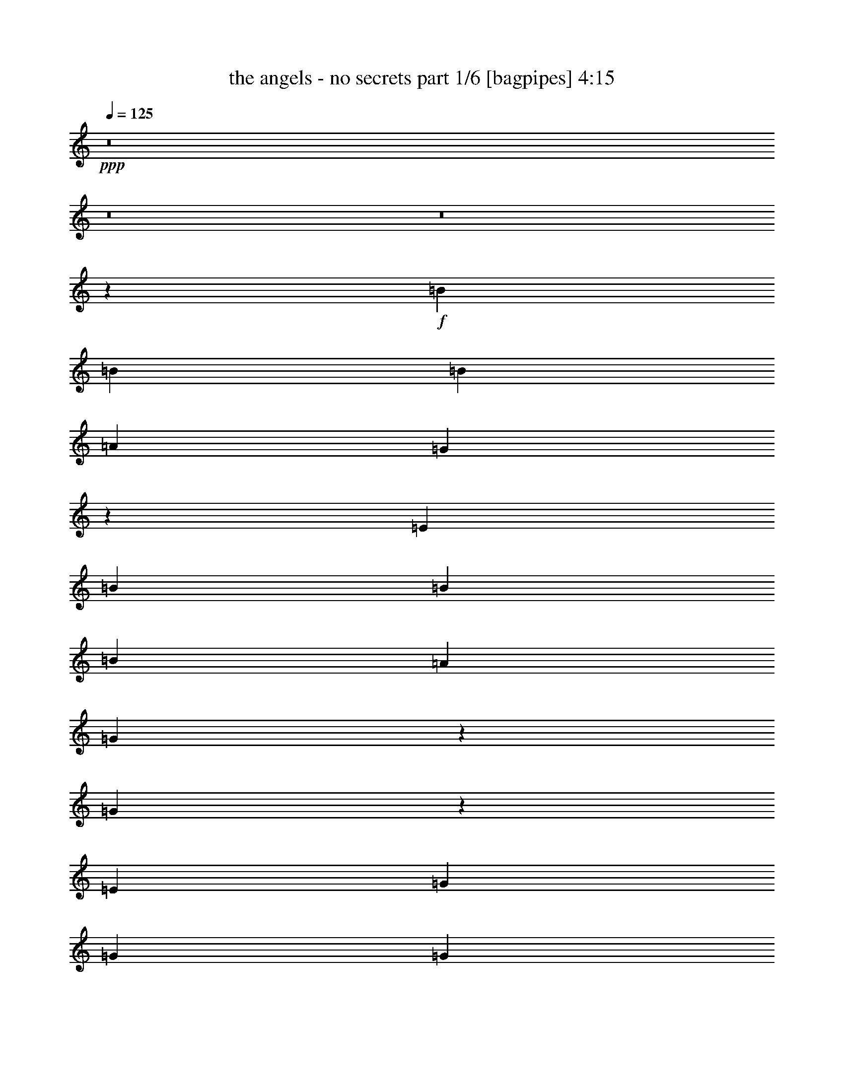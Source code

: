 % Produced with Bruzo's Transcoding Environment
% Transcribed by  Bruzo

X:1
T:  the angels - no secrets part 1/6 [bagpipes] 4:15
Z: Transcribed with BruTE 64
L: 1/4
Q: 125
K: C
+ppp+
z8
z8
z8
z33021/8000
+f+
[=B221/500]
[=B221/500]
[=B1893/4000]
[=A221/500]
[=G717/1600]
z3487/8000
[=E221/250]
[=B221/500]
[=B3787/8000]
[=B221/500]
[=A221/500]
[=G1773/4000]
z1763/4000
[=G1737/4000]
z1799/4000
[=E1893/4000]
[=G221/500]
[=G221/500]
[=G221/500]
[=G877/2000]
z891/2000
[=A221/500]
[^F1893/4000]
[=G3557/4000]
z857/320
[=B221/500]
[=B221/500]
[=B221/500]
[=A221/500]
[=G3431/8000]
z10963/8000
[=B221/500]
[=B221/500]
[=B221/500]
[=A221/500]
[=G3893/8000]
z10501/8000
[=E221/500]
[=G221/500]
[=G221/500]
[=G3787/8000]
[=G901/2000]
z867/2000
[=A221/500]
[^F221/500]
[=G87/100]
z10789/4000
[=B221/500]
[=B1893/4000]
[=B221/500]
[=A221/500]
[=G441/1000]
z443/1000
[=E54/125]
z3617/8000
[=B1893/4000]
[=B221/500]
[=B221/500]
[=A221/500]
[=G3489/8000]
z3583/8000
[=G3417/8000]
z781/1600
[=E221/500]
[=G221/500]
[=G3523/8000]
z3549/8000
[=G3451/8000]
z3621/8000
[=A3661/4000]
[^F221/500]
[=G7021/8000]
z8991/4000
[=B221/500]
[=B221/500]
[=B221/500]
[=A1893/4000]
[=G1781/2000]
z351/400
[=B221/500]
[=B221/500]
[=B1893/4000]
[=A221/500]
[=G3543/4000]
z3529/4000
[=E221/500]
[=G3787/8000]
[=G221/500]
[=G221/500]
[=G3547/8000]
z141/320
[=A221/500]
[^F3661/4000]
[=G7117/8000]
z3577/1600
[=A221/500]
[=B221/500]
[=B221/500]
[=B221/500]
[=B221/500]
[=B221/500]
[=B3787/8000]
[=B221/500]
[=B221/500]
[=B221/500]
[=A221/500]
[=B221/500]
[=A929/1000]
z3481/4000
[=B221/500]
[=c221/500]
[=c221/500]
[=c221/500]
[=c1893/4000]
[=c221/500]
[=B221/500]
[=A221/250]
[=G1741/2000]
z18039/8000
[=B221/500]
[=B221/500]
[=B1893/4000]
[=B221/500]
[=B221/250]
[=c221/250]
[=B221/500]
[=A1893/4000]
[=A221/500]
[=A221/500]
[=A221/250]
[=B7073/8000]
[=G1893/4000]
[=A663/500]
[=G221/500]
[=G5477/4000]
z439/250
[=G221/500]
[=G3661/4000]
[=G221/250]
[=A9011/4000]
z47099/8000
[=B953/2000]
[=B3589/8000]
z707/1600
[=B1493/1600]
z2119/1600
[=B953/2000]
[=B3593/8000]
z353/800
[=B647/800]
z1159/800
[=c953/2000]
[=c1799/4000]
z1763/4000
[=c3687/4000]
[=c9/20]
z881/2000
[=c3687/4000]
[=B2137/1600]
[=A7417/8000]
z7081/8000
[=B953/2000]
[=B3607/8000]
z3517/8000
[=B7483/8000]
z10577/8000
[=B3811/8000]
[=B903/2000]
z439/1000
[=B811/1000]
z2893/2000
[=c953/2000]
[=c113/250]
z877/2000
[=c3687/4000]
[=c1809/4000]
z701/1600
[=c3687/4000]
[=B5343/4000]
[=A1487/1600]
z7011/8000
+fff+
[=d221/500]
[=d3453/8000]
z3619/8000
[=d7381/8000]
z211/160
[=d221/500]
[=d1707/4000]
z977/2000
[=d1523/2000]
z2897/2000
[=e221/500]
[=e969/2000]
z1723/4000
[=e221/250]
[=e1741/4000]
z359/800
[=e3661/4000]
[=d663/500]
[=c349/400]
z8
z587/100
+f+
[=B221/500]
[=B221/500]
[=B221/500]
[=A221/500]
[=G487/1000]
z1713/4000
[=E221/250]
[=B221/500]
[=B3537/8000]
[=B221/500]
[=A1893/4000]
[=G3607/8000]
z693/1600
[=G707/1600]
z3537/8000
[=E221/500]
[=G221/500]
[=G1893/4000]
[=G221/500]
[=G3569/8000]
z3503/8000
[=A221/500]
[^F221/500]
[=G297/320]
z10557/4000
[=B1893/4000]
[=B221/500]
[=B221/500]
[=A221/500]
[=G873/2000]
z5451/4000
[=B221/500]
[=B221/500]
[=B221/500]
[=A221/500]
[=G1727/4000]
z547/400
[=E221/500]
[=G221/500]
[=G3537/8000]
[=G221/500]
[=G683/1600]
z3907/8000
[=A221/500]
[^F221/500]
[=G7021/8000]
z21517/8000
[=A221/500]
[=B221/500]
[=B1893/4000]
[=B221/500]
[=B221/500]
[=B221/500]
[=B221/500]
[=B3537/8000]
[=B221/500]
[=B1893/4000]
[=A221/500]
[=B221/500]
[=A211/160]
z1797/4000
[=B1893/4000]
[=c221/500]
[=c221/500]
[=c221/500]
[=c221/500]
[=c221/500]
[=B221/500]
[=A3661/4000]
[=G3541/4000]
z17921/8000
[=B221/500]
[=B221/500]
[=B221/500]
[=B221/500]
[=B3661/4000]
[=c221/250]
[=B221/500]
[=A221/500]
[=A221/500]
[=A221/500]
[=A3661/4000]
[=B221/250]
[=G3537/8000]
[=A5429/4000]
[=G221/500]
[=G2643/2000]
z1443/800
[=G221/500]
[=G221/250]
[=G221/250]
[=A1789/800]
z47481/8000
[=B1781/4000]
[=B3457/8000]
z3917/8000
[=B7083/8000]
z10977/8000
[=B1781/4000]
[=B3461/8000]
z489/1000
[=B761/1000]
z2993/2000
[=c1781/4000]
[=c1733/4000]
z977/2000
[=c1781/2000]
[=c867/2000]
z1953/4000
[=c7123/8000]
[=B1367/1000]
[=A1407/1600]
z7463/8000
[=B1781/4000]
[=B139/320]
z3899/8000
[=B7101/8000]
z5479/4000
[=B1781/4000]
[=B87/200]
z1947/4000
[=B3053/4000]
z5977/4000
[=c1781/4000]
[=c871/2000]
z389/800
[=c1781/2000]
[=c1743/4000]
z3887/8000
[=c1781/2000]
[=B1367/1000]
[=A7053/8000]
z7393/8000
+fff+
[=d221/500]
[=d3571/8000]
z3501/8000
[=d6999/8000]
z10931/8000
[=d221/500]
[=d3533/8000]
z177/400
[=d323/400]
z1147/800
[=e221/500]
[=e1747/4000]
z1789/4000
[=e3661/4000]
[=e9/20]
z217/500
[=e221/250]
[=d5429/4000]
[=c7073/8000]
+f+
[=D14269/4000]
[=C14269/4000]
[=B,28539/8000]
[=A,3661/4000]
+fff+
[=e221/500]
[=e111/250]
z11/25
[=e87/200]
z449/1000
[=e977/2000]
z1707/4000
[=e10793/4000]
z8
z8
z8
z8
z8
z8
z13263/4000
+f+
[=e8987/4000]
z873/2000
[=e221/500]
[=d221/500]
[=d221/500]
[=d1893/4000]
[=d7073/8000]
[=d221/250]
[=e221/500]
[=d221/500]
[=d1893/4000]
[=d10611/8000]
z3533/8000
[=d221/500]
[=e221/500]
[=e1893/4000]
[=e221/500]
[=e3573/8000]
z3499/8000
[=d221/500]
[=d221/250]
[=c'7393/8000]
z1761/800
[=c'1893/4000]
[=e221/500]
[=d223/500]
z219/500
[=b221/500]
[=e221/500]
[=d107/250]
z1949/4000
[=b221/500]
[=e221/500]
[=d353/800]
z1771/4000
[=b221/500]
[=e221/500]
[=d1943/4000]
z859/2000
[=c'3537/8000]
[=e143/160]
[=G37/40]
[=G7477/8000]
z7237/4000
[=G143/160]
[=G7401/8000]
[=G37/40]
[=A863/320]
z2177/400
[=B1781/4000]
[=B1949/4000]
z869/2000
[=B439/500]
z2207/1600
[=B1781/4000]
[=B3903/8000]
z3471/8000
[=B6529/8000]
z11531/8000
[=c1781/4000]
[=c3907/8000]
z3467/8000
[=c7123/8000]
[=c391/800]
z433/1000
[=c1781/2000]
[=B1367/1000]
[=A1869/2000]
z3511/4000
[=B1781/4000]
[=B979/2000]
z3457/8000
[=B7043/8000]
z11017/8000
[=B1781/4000]
[=B3921/8000]
z3453/8000
[=B6047/8000]
z12013/8000
[=c1781/4000]
[=c157/320]
z431/1000
[=c1781/2000]
[=c491/1000]
z1723/4000
[=c1781/2000]
[=B1367/1000]
[=A3747/4000]
z869/1000
+fff+
[=d221/500]
[=d439/1000]
z89/200
[=d93/100]
z1049/800
[=d221/500]
[=d1737/4000]
z1799/4000
[=d3201/4000]
z11529/8000
[=e221/500]
[=e687/1600]
z3887/8000
[=e221/250]
[=e3541/8000]
z3531/8000
[=e221/250]
[=d5429/4000]
[=c7039/8000]
z1421/1600
[=d1893/4000]
[=d3609/8000]
z3463/8000
[=d7037/8000]
z5447/4000
[=d221/500]
[=d357/800]
z1751/4000
[=d3249/4000]
z1429/1000
[=e221/500]
[=e883/2000]
z177/400
[=e221/250]
[=e243/500]
z1717/4000
[=e7073/8000]
[=d663/500]
[=c1477/1600]
z8
z8
z8
z8
z8
z8
z8
z8
z8
z8
z15/2

X:2
T:  the angels - no secrets part 2/6 [flute] 4:15
Z: Transcribed with BruTE 64
L: 1/4
Q: 125
K: C
+ppp+
+p+
[=E,/8]
z317/1000
[=E,/8]
z317/1000
[=E,/8]
z317/1000
[=E,/8]
z1393/4000
[=E,553/4000]
z243/800
[=E,107/800]
z1233/4000
[=E,517/4000]
z1251/4000
[^F,/8]
z317/1000
[=G,/8]
z317/1000
[=G,/8]
z317/1000
[=G,/8]
z2787/8000
[=G,1103/8000]
z2433/8000
[=G,1067/8000]
z2469/8000
[=G,1031/8000]
z501/1600
[=G,/8]
z317/1000
[=B,/8]
z317/1000
[=C/8]
z317/1000
[=C/8]
z1393/4000
[=C1101/8000]
z487/1600
[=C213/1600]
z2471/8000
[=C1029/8000]
z2507/8000
[=C/8]
z317/1000
[=C/8]
z317/1000
[=C/8]
z317/1000
[=C/8]
z1393/4000
[=C1099/8000]
z2437/8000
[=C1063/8000]
z2473/8000
[=C1027/8000]
z2509/8000
[=C/8]
z317/1000
[=C/8]
z317/1000
[=C/8]
z317/1000
[=C/8]
z2787/8000
[=E,137/1000]
z61/200
[=E,53/400]
z619/2000
[=E,16/125]
z157/500
[=E,/8]
z317/1000
[=E,/8]
z317/1000
[=E,/8]
z317/1000
[=E,/8]
z1393/4000
[^F,547/4000]
z1221/4000
[=G,529/4000]
z1239/4000
[=G,511/4000]
z1257/4000
[=G,/8]
z317/1000
[=G,/8]
z317/1000
[=G,/8]
z317/1000
[=G,/8]
z1393/4000
[=G,273/2000]
z611/2000
[=B,33/250]
z31/100
[=C51/400]
z629/2000
[=C/8]
z317/1000
[=C/8]
z317/1000
[=C/8]
z2537/8000
[=C/8]
z1393/4000
[=C1089/8000]
z2447/8000
[=C1053/8000]
z2483/8000
[=C1017/8000]
z2519/8000
[=C/8]
z317/1000
[=C/8]
z317/1000
[=C/8]
z1393/4000
[=C1123/8000]
z2413/8000
[=C1087/8000]
z2449/8000
[=C1051/8000]
z497/1600
[=C203/1600]
z2521/8000
[=C/8]
z317/1000
[=E,/8]
z317/1000
[=E,/8]
z1393/4000
[=E,1121/8000]
z483/1600
[=E,217/1600]
z2451/8000
[=E,1049/8000]
z2487/8000
[=E,1013/8000]
z2523/8000
[=E,/8]
z317/1000
[^F,/8]
z317/1000
[=G,/8]
z2787/8000
[=G,559/4000]
z1209/4000
[=G,541/4000]
z1227/4000
[=G,523/4000]
z249/800
[=G,101/800]
z1263/4000
[=G,/8]
z317/1000
[=G,/8]
z317/1000
[=B,/8]
z1393/4000
[=C279/2000]
z121/400
[=C27/200]
z307/1000
[=C261/2000]
z623/2000
[=C63/500]
z79/250
[=C/8]
z317/1000
[=C/8]
z317/1000
[=C/8]
z1393/4000
[=C557/4000]
z1211/4000
[=C539/4000]
z1229/4000
[=C521/4000]
z1247/4000
[=C503/4000]
z253/800
[=C/8]
z317/1000
[=C/8]
z317/1000
[=C/8]
z2787/8000
[=C1111/8000]
z97/320
[=C43/320]
z2461/8000
[=E,1039/8000]
z2497/8000
[=E,1003/8000]
z2533/8000
[=E,/8]
z317/1000
[=E,/8]
z317/1000
[=E,/8]
z1393/4000
[=E,1109/8000]
z2427/8000
[=E,1073/8000]
z2463/8000
[^F,1037/8000]
z2499/8000
[=G,1001/8000]
z507/1600
[=G,/8]
z317/1000
[=G,/8]
z317/1000
[=G,/8]
z1393/4000
[=G,1107/8000]
z2429/8000
[=G,1071/8000]
z493/1600
[=G,207/1600]
z2501/8000
[=B,/8]
z317/1000
[=C/8]
z317/1000
[=C/8]
z317/1000
[=C/8]
z2787/8000
[=C69/500]
z38/125
[=C267/2000]
z617/2000
[=C129/1000]
z313/1000
[=C/8]
z317/1000
[=C/8]
z317/1000
[=C/8]
z317/1000
[=C/8]
z1393/4000
[=C551/4000]
z1217/4000
[=C533/4000]
z247/800
[=C103/800]
z1253/4000
[=C/8]
z317/1000
[=C/8]
z317/1000
[=C/8]
z317/1000
[=E,/8]
z1393/4000
[=E,11/80]
z609/2000
[=E,133/1000]
z309/1000
[=E,257/2000]
z627/2000
[=E,/8]
z317/1000
[=E,/8]
z317/1000
[=E,/8]
z2537/8000
[^F,/8]
z1393/4000
[=G,1097/8000]
z2439/8000
[=G,1061/8000]
z99/320
[=G,41/320]
z2511/8000
[=G,/8]
z317/1000
[=G,/8]
z317/1000
[=G,/8]
z317/1000
[=G,/8]
z1393/4000
[=B,219/1600]
z2441/8000
[=C1059/8000]
z2477/8000
[=C1023/8000]
z2513/8000
[=C/8]
z317/1000
[=C/8]
z317/1000
[=C/8]
z317/1000
[=C/8]
z1393/4000
[=C1093/8000]
z2443/8000
[=C1057/8000]
z2479/8000
[=C1021/8000]
z503/1600
[=C/8]
z317/1000
[=C/8]
z317/1000
[=C/8]
z2537/8000
[=C/8]
z1393/4000
[=C109/800]
z1223/4000
[=C527/4000]
z1241/4000
[=C509/4000]
z1259/4000
[=E,/8]
z317/1000
[=E,/8]
z317/1000
[=E,/8]
z1393/4000
[=E,281/2000]
z603/2000
[=E,17/125]
z153/500
[=E,263/2000]
z621/2000
[=E,127/1000]
z63/200
[^F,/8]
z317/1000
[=G,/8]
z317/1000
[=G,/8]
z1393/4000
[=G,561/4000]
z1207/4000
[=G,543/4000]
z49/160
[=G,21/160]
z1243/4000
[=G,507/4000]
z1261/4000
[=G,/8]
z317/1000
[=B,/8]
z317/1000
[=C/8]
z2787/8000
[=C1119/8000]
z2417/8000
[=C1083/8000]
z2453/8000
[=C1047/8000]
z2489/8000
[=C1011/8000]
z101/320
[=C/8]
z317/1000
[=C/8]
z317/1000
[=C/8]
z1393/4000
[=C1117/8000]
z2419/8000
[=C1081/8000]
z491/1600
[=C209/1600]
z2491/8000
[=C1009/8000]
z2527/8000
[=C/8]
z317/1000
[=C/8]
z317/1000
[=C/8]
z1393/4000
[=C223/1600]
z8
z8
z8
z8
z1319/320
[=G,41/320]
z2537/8000
[=G,/8]
z1281/4000
[=G,/8]
z703/2000
[=G,1089/8000]
z2473/8000
[=G,1027/8000]
z507/1600
[=G,/8]
z1281/4000
[=G,/8]
z703/2000
[=G,1091/8000]
z2471/8000
[=D1029/8000]
z2533/8000
[=D/8]
z1281/4000
[=D/8]
z703/2000
[=D1093/8000]
z2469/8000
[=D1031/8000]
z253/800
[=D/8]
z1281/4000
[=D/8]
z703/2000
[=D137/1000]
z1233/4000
[=C517/4000]
z79/250
[=C/8]
z1281/4000
[=C/8]
z703/2000
[=C549/4000]
z77/250
[=C259/2000]
z1263/4000
[=C/8]
z1281/4000
[=C/8]
z703/2000
[=C11/80]
z1231/4000
[=C519/4000]
z631/2000
[=C/8]
z1281/4000
[=C/8]
z703/2000
[=C551/4000]
z2459/8000
[=C1041/8000]
z2521/8000
[=C/8]
z1281/4000
[=C/8]
z703/2000
[=C221/1600]
z2457/8000
[=G,1043/8000]
z2519/8000
[=G,/8]
z1281/4000
[=G,/8]
z703/2000
[=G,1107/8000]
z491/1600
[=G,209/1600]
z2517/8000
[=G,/8]
z1281/4000
[=G,/8]
z703/2000
[=G,1109/8000]
z2453/8000
[=D1047/8000]
z503/1600
[=D/8]
z1281/4000
[=D/8]
z2811/8000
[=D139/1000]
z49/160
[=D21/160]
z157/500
[=D/8]
z1281/4000
[=D/8]
z703/2000
[=D557/4000]
z153/500
[=C263/2000]
z251/800
[=C/8]
z1281/4000
[=C/8]
z703/2000
[=C279/2000]
z1223/4000
[=C527/4000]
z627/2000
[=C/8]
z1281/4000
[=C/8]
z703/2000
[=C559/4000]
z611/2000
[=C33/250]
z501/1600
[=C/8]
z1281/4000
[=C/8]
z703/2000
[=C1121/8000]
z2441/8000
[=C1059/8000]
z2503/8000
[=C/8]
z1281/4000
[=C/8]
z703/2000
[=C1123/8000]
z8
z8
z8
z9749/2000
[=E,251/2000]
z633/2000
[=E,/8]
z317/1000
[=E,/8]
z317/1000
[=E,/8]
z1393/4000
[=E,111/800]
z1213/4000
[=E,537/4000]
z1231/4000
[=E,519/4000]
z1249/4000
[^F,501/4000]
z1267/4000
[=G,/8]
z2537/8000
[=G,/8]
z317/1000
[=G,/8]
z1393/4000
[=G,1107/8000]
z2429/8000
[=G,1071/8000]
z493/1600
[=G,207/1600]
z2501/8000
[=G,/8]
z317/1000
[=B,/8]
z317/1000
[=C/8]
z317/1000
[=C/8]
z1393/4000
[=C221/1600]
z2431/8000
[=C1069/8000]
z2467/8000
[=C1033/8000]
z2503/8000
[=C/8]
z317/1000
[=C/8]
z317/1000
[=C/8]
z317/1000
[=C/8]
z1393/4000
[=C1103/8000]
z2433/8000
[=C1067/8000]
z2469/8000
[=C1031/8000]
z501/1600
[=C/8]
z2537/8000
[=C/8]
z317/1000
[=C/8]
z317/1000
[=C/8]
z1393/4000
[=E,11/80]
z609/2000
[=E,133/1000]
z309/1000
[=E,257/2000]
z627/2000
[=E,/8]
z317/1000
[=E,/8]
z317/1000
[=E,/8]
z317/1000
[=E,/8]
z1393/4000
[^F,549/4000]
z1219/4000
[=G,531/4000]
z1237/4000
[=G,513/4000]
z251/800
[=G,/8]
z317/1000
[=G,/8]
z317/1000
[=G,/8]
z317/1000
[=G,/8]
z1393/4000
[=G,137/1000]
z61/200
[=B,53/400]
z619/2000
[=C16/125]
z157/500
[=C/8]
z2537/8000
[=C/8]
z317/1000
[=C/8]
z317/1000
[=C/8]
z1393/4000
[=C1093/8000]
z2443/8000
[=C1057/8000]
z2479/8000
[=C1021/8000]
z503/1600
[=C/8]
z317/1000
[=C/8]
z317/1000
[=C/8]
z317/1000
[=C/8]
z1393/4000
[=C1091/8000]
z489/1600
[=C211/1600]
z2481/8000
[=C1019/8000]
z2517/8000
[=C/8]
z63983/8000
z8
z8
z8
z33107/8000
[=G,/8]
z703/2000
[=G,1081/8000]
z2481/8000
[=G,1019/8000]
z2543/8000
[=G,/8]
z1281/4000
[=G,/8]
z703/2000
[=G,1083/8000]
z2479/8000
[=G,1021/8000]
z2541/8000
[=G,/8]
z1281/4000
[=D/8]
z703/2000
[=D217/1600]
z2477/8000
[=D1023/8000]
z2539/8000
[=D/8]
z2561/8000
[=D/8]
z703/2000
[=D17/125]
z1237/4000
[=D513/4000]
z317/1000
[=D/8]
z1281/4000
[=C/8]
z703/2000
[=C109/800]
z309/1000
[=C257/2000]
z1267/4000
[=C/8]
z1281/4000
[=C/8]
z703/2000
[=C273/2000]
z247/800
[=C103/800]
z633/2000
[=C/8]
z1281/4000
[=C/8]
z703/2000
[=C547/4000]
z617/2000
[=C129/1000]
z2529/8000
[=C/8]
z1281/4000
[=C/8]
z703/2000
[=C1097/8000]
z493/1600
[=C207/1600]
z2527/8000
[=C/8]
z1281/4000
[=G,/8]
z703/2000
[=G,1099/8000]
z2463/8000
[=G,1037/8000]
z101/320
[=G,/8]
z1281/4000
[=G,/8]
z703/2000
[=G,1101/8000]
z2461/8000
[=G,1039/8000]
z2523/8000
[=G,/8]
z1281/4000
[=D/8]
z703/2000
[=D1103/8000]
z1229/4000
[=D521/4000]
z63/200
[=D/8]
z1281/4000
[=D/8]
z703/2000
[=D553/4000]
z307/1000
[=D261/2000]
z1259/4000
[=D/8]
z1281/4000
[=C/8]
z703/2000
[=C277/2000]
z1227/4000
[=C523/4000]
z629/2000
[=C/8]
z1281/4000
[=C/8]
z703/2000
[=C111/800]
z613/2000
[=C131/1000]
z1257/4000
[=C/8]
z1281/4000
[=C/8]
z2811/8000
[=C1113/8000]
z2449/8000
[=C1051/8000]
z2511/8000
[=C/8]
z1281/4000
[=C/8]
z703/2000
[=C223/1600]
z2447/8000
[=C1053/8000]
z2509/8000
[=C/8]
z63991/8000
z8
z8
z19689/4000
+fff+
[=A14269/4000]
[=B259/400]
[=A5429/8000]
[=G5429/8000]
[^F221/250]
[=G5429/8000]
[=C3209/1600]
z377/1600
[=D221/500]
[=A,221/500]
[=B,221/500]
[=E,21507/8000]
z879/1000
[=d14269/4000]
[=d5429/8000]
[=d5429/8000]
[=c5179/8000]
[=B3661/4000]
[=c5179/8000]
[=G1799/1000]
z3539/8000
[=D221/500]
[=G221/500]
[=D1893/4000]
[=A221/500]
[=E221/500]
[=B221/500]
[=E221/500]
[=d221/500]
[=G221/500]
[=e1893/4000]
[=d221/500]
[=a221/125]
[=a3661/4000]
[=a221/500]
[=g3537/8000]
[^f221/250]
[=g221/500]
[=d5429/4000]
[=d221/250]
[=B221/250]
[=c221/500]
[=c1793/800]
[=c221/500]
[=B221/500]
[=A1893/4000]
[=G10609/8000]
[^F221/500]
[=E221/500]
[=G7197/4000]
[=G1893/8000]
[=A1643/8000]
[=B1893/8000]
[=c1643/8000]
[=d1893/8000]
[=e1643/8000]
[^f1893/8000]
[=g1893/8000]
[=g25123/8000]
z683/1600
[=d10609/8000]
[=c'221/250]
[=b5429/8000]
[=c'5429/8000]
[=g13273/4000]
z8
z8
z8
z8
z8479/2000
+p+
[=G,271/2000]
z1239/4000
[=G,511/4000]
z127/400
[=G,/8]
z1281/4000
[=G,/8]
z703/2000
[=G,543/4000]
z619/2000
[=G,16/125]
z1269/4000
[=G,/8]
z1281/4000
[=G,/8]
z2811/8000
[=D1089/8000]
z2473/8000
[=D1027/8000]
z507/1600
[=D/8]
z1281/4000
[=D/8]
z703/2000
[=D1091/8000]
z2471/8000
[=D1029/8000]
z2533/8000
[=D/8]
z1281/4000
[=D/8]
z703/2000
[=C1093/8000]
z2469/8000
[=C1031/8000]
z2531/8000
[=C/8]
z1281/4000
[=C/8]
z703/2000
[=C219/1600]
z2467/8000
[=C1033/8000]
z2529/8000
[=C/8]
z2561/8000
[=C/8]
z703/2000
[=C549/4000]
z77/250
[=C259/2000]
z1263/4000
[=C/8]
z1281/4000
[=C/8]
z703/2000
[=C11/80]
z1231/4000
[=C519/4000]
z631/2000
[=C/8]
z1281/4000
[=C/8]
z703/2000
[=G,551/4000]
z123/400
[=G,13/100]
z1261/4000
[=G,/8]
z1281/4000
[=G,/8]
z703/2000
[=G,69/500]
z2457/8000
[=G,1043/8000]
z2519/8000
[=G,/8]
z1281/4000
[=G,/8]
z703/2000
[=D1107/8000]
z491/1600
[=D209/1600]
z2517/8000
[=D/8]
z1281/4000
[=D/8]
z703/2000
[=D1109/8000]
z2453/8000
[=D1047/8000]
z503/1600
[=D/8]
z1281/4000
[=D/8]
z703/2000
[=C1111/8000]
z2451/8000
[=C1049/8000]
z2513/8000
[=C/8]
z1281/4000
[=C/8]
z2811/8000
[=C557/4000]
z153/500
[=C263/2000]
z251/800
[=C/8]
z1281/4000
[=C/8]
z703/2000
[=C279/2000]
z1223/4000
[=C527/4000]
z627/2000
[=C/8]
z1281/4000
[=C/8]
z703/2000
[=C559/4000]
z611/2000
[=C33/250]
z1253/4000
[=C/8]
z1281/4000
[=C/8]
z15983/2000
z8
z8
z39437/8000
+fff+
[=G221/125]
[=G3661/4000]
[=A221/500]
[=B221/500]
[^F221/125]
[^F3661/4000]
[=G221/500]
[=A3537/8000]
[=E8993/4000]
z87/200
[=E221/500]
[=D221/500]
[=C221/500]
[=B,221/500]
[=C1893/4000]
[=D221/500]
[=E221/500]
[^F221/500]
[=G221/500]
[=A221/500]
[=G7197/4000]
[=G7073/8000]
[=A221/500]
[=B1893/4000]
[^F221/125]
[^F221/250]
[=G1893/4000]
[=A221/500]
[=E17583/8000]
z3883/8000
[=E221/500]
[=D221/500]
[=C3537/8000]
[=B,221/500]
[=C221/500]
[=D221/500]
[=E1893/4000]
[^F221/500]
[=G221/500]
[=A221/500]
[=G7197/4000]
[=G221/500]
[=A221/500]
[=B221/500]
[=c221/500]
[=d3121/1000]
z3571/8000
[=c3661/4000]
[=B221/500]
[=G10571/8000]
z3573/8000
[=D221/500]
[=G1893/4000]
[=D221/500]
[=A221/500]
[=D221/500]
[=G3497/8000]
z143/320
[=G221/500]
[=D1893/4000]
+f+
[=G2829/1600]
[=G5429/8000]
[=A5429/8000]
[=B221/500]
[^F221/125]
[^F5429/8000]
[=G5429/8000]
[=A221/500]
[=E221/125]
[=E1893/4000]
[=D221/500]
[=C221/500]
[=B,3537/8000]
[=C221/500]
[=D221/500]
[=E221/500]
[^F1893/4000]
[=G221/500]
[=A221/500]
[=B221/500]
[=c221/500]
[=d8-]
[=d30949/8000]
z253/400
[=d3661/4000]
[=e221/250]
[^f7073/8000]
[=g8-]
[=g5473/8000]
z13/2

X:3
T:  the angels - no secrets part 3/6 [horn] 4:15
Z: Transcribed with BruTE 64
L: 1/4
Q: 125
K: C
+ppp+
+p+
[=E/8]
z317/1000
[=E/8]
z317/1000
[=E/8]
z317/1000
[=E/8]
z1393/4000
[=E553/4000]
z243/800
[=E107/800]
z1233/4000
[=E517/4000]
z1251/4000
[^F/8]
z317/1000
[=G/8]
z317/1000
[=G/8]
z317/1000
[=G/8]
z2787/8000
[=G1103/8000]
z2433/8000
[=G1067/8000]
z2469/8000
[=G1031/8000]
z501/1600
[=G/8]
z317/1000
[=B/8]
z317/1000
[=c/8]
z317/1000
[=c/8]
z1393/4000
[=c1101/8000]
z487/1600
[=c213/1600]
z2471/8000
[=c1029/8000]
z2507/8000
[=c/8]
z317/1000
[=c/8]
z317/1000
[=c/8]
z317/1000
[=c/8]
z1393/4000
[=c1099/8000]
z2437/8000
[=c1063/8000]
z2473/8000
[=c1027/8000]
z2509/8000
[=c/8]
z317/1000
[=c/8]
z317/1000
[=c/8]
z317/1000
[=c/8]
z2787/8000
[=E137/1000]
z61/200
[=E53/400]
z619/2000
[=E16/125]
z157/500
[=E/8]
z317/1000
[=E/8]
z317/1000
[=E/8]
z317/1000
[=E/8]
z1393/4000
[^F547/4000]
z1221/4000
[=G529/4000]
z1239/4000
[=G511/4000]
z1257/4000
[=G/8]
z317/1000
[=G/8]
z317/1000
[=G/8]
z317/1000
[=G/8]
z1393/4000
[=G273/2000]
z611/2000
[=B33/250]
z31/100
[=c51/400]
z629/2000
[=c/8]
z317/1000
[=c/8]
z317/1000
[=c/8]
z2537/8000
[=c/8]
z1393/4000
[=c1089/8000]
z2447/8000
[=c1053/8000]
z2483/8000
[=c1017/8000]
z2519/8000
[=c/8]
z317/1000
[=c/8]
z317/1000
[=c/8]
z1393/4000
[=c1123/8000]
z2413/8000
[=c1087/8000]
z2449/8000
[=c1051/8000]
z497/1600
[=c203/1600]
z2521/8000
[=c/8]
z317/1000
[=E/8]
z317/1000
[=E/8]
z1393/4000
[=E1121/8000]
z483/1600
[=E217/1600]
z2451/8000
[=E1049/8000]
z2487/8000
[=E1013/8000]
z2523/8000
[=E/8]
z317/1000
[^F/8]
z317/1000
[=G/8]
z2787/8000
[=G559/4000]
z1209/4000
[=G541/4000]
z1227/4000
[=G523/4000]
z249/800
[=G101/800]
z1263/4000
[=G/8]
z317/1000
[=G/8]
z317/1000
[=B/8]
z1393/4000
[=c279/2000]
z121/400
[=c27/200]
z307/1000
[=c261/2000]
z623/2000
[=c63/500]
z79/250
[=c/8]
z317/1000
[=c/8]
z317/1000
[=c/8]
z1393/4000
[=c557/4000]
z1211/4000
[=c539/4000]
z1229/4000
[=c521/4000]
z1247/4000
[=c503/4000]
z253/800
[=c/8]
z317/1000
[=c/8]
z317/1000
[=c/8]
z2787/8000
[=c1111/8000]
z97/320
[=c43/320]
z2461/8000
[=E1039/8000]
z2497/8000
[=E1003/8000]
z2533/8000
[=E/8]
z317/1000
[=E/8]
z317/1000
[=E/8]
z1393/4000
[=E1109/8000]
z2427/8000
[=E1073/8000]
z2463/8000
[^F1037/8000]
z2499/8000
[=G1001/8000]
z507/1600
[=G/8]
z317/1000
[=G/8]
z317/1000
[=G/8]
z1393/4000
[=G1107/8000]
z2429/8000
[=G1071/8000]
z493/1600
[=G207/1600]
z2501/8000
[=B/8]
z317/1000
[=c/8]
z317/1000
[=c/8]
z317/1000
[=c/8]
z2787/8000
[=c69/500]
z38/125
[=c267/2000]
z617/2000
[=c129/1000]
z313/1000
[=c/8]
z317/1000
[=c/8]
z317/1000
[=c/8]
z317/1000
[=c/8]
z1393/4000
[=c551/4000]
z1217/4000
[=c533/4000]
z247/800
[=c103/800]
z1253/4000
[=c/8]
z317/1000
[=c/8]
z317/1000
[=c/8]
z317/1000
[=E/8]
z1393/4000
[=E11/80]
z609/2000
[=E133/1000]
z309/1000
[=E257/2000]
z627/2000
[=E/8]
z317/1000
[=E/8]
z317/1000
[=E/8]
z2537/8000
[^F/8]
z1393/4000
[=G1097/8000]
z2439/8000
[=G1061/8000]
z99/320
[=G41/320]
z2511/8000
[=G/8]
z317/1000
[=G/8]
z317/1000
[=G/8]
z317/1000
[=G/8]
z1393/4000
[=B219/1600]
z2441/8000
[=c1059/8000]
z2477/8000
[=c1023/8000]
z2513/8000
[=c/8]
z317/1000
[=c/8]
z317/1000
[=c/8]
z317/1000
[=c/8]
z1393/4000
[=c1093/8000]
z2443/8000
[=c1057/8000]
z2479/8000
[=c1021/8000]
z503/1600
[=c/8]
z317/1000
[=c/8]
z317/1000
[=c/8]
z2537/8000
[=c/8]
z1393/4000
[=c109/800]
z1223/4000
[=c527/4000]
z1241/4000
[=c509/4000]
z1259/4000
[=E/8]
z317/1000
[=E/8]
z317/1000
[=E/8]
z1393/4000
[=E281/2000]
z603/2000
[=E17/125]
z153/500
[=E263/2000]
z621/2000
[=E127/1000]
z63/200
[^F/8]
z317/1000
[=G/8]
z317/1000
[=G/8]
z1393/4000
[=G561/4000]
z1207/4000
[=G543/4000]
z49/160
[=G21/160]
z1243/4000
[=G507/4000]
z1261/4000
[=G/8]
z317/1000
[=B/8]
z317/1000
[=c/8]
z2787/8000
[=c1119/8000]
z2417/8000
[=c1083/8000]
z2453/8000
[=c1047/8000]
z2489/8000
[=c1011/8000]
z101/320
[=c/8]
z317/1000
[=c/8]
z317/1000
[=c/8]
z1393/4000
[=c1117/8000]
z2419/8000
[=c1081/8000]
z491/1600
[=c209/1600]
z2491/8000
[=c1009/8000]
z2527/8000
[=c/8]
z317/1000
[=c/8]
z317/1000
[=c/8]
z1393/4000
[=c223/1600]
z8
z8
z8
z8
z1319/320
[=G41/320]
z2537/8000
[=G/8]
z1281/4000
[=G/8]
z703/2000
[=G1089/8000]
z2473/8000
[=G1027/8000]
z507/1600
[=G/8]
z1281/4000
[=G/8]
z703/2000
[=G1091/8000]
z2471/8000
[=d1029/8000]
z2533/8000
[=d/8]
z1281/4000
[=d/8]
z703/2000
[=d1093/8000]
z2469/8000
[=d1031/8000]
z253/800
[=d/8]
z1281/4000
[=d/8]
z703/2000
[=d137/1000]
z1233/4000
[=c517/4000]
z79/250
[=c/8]
z1281/4000
[=c/8]
z703/2000
[=c549/4000]
z77/250
[=c259/2000]
z1263/4000
[=c/8]
z1281/4000
[=c/8]
z703/2000
[=c11/80]
z1231/4000
[=c519/4000]
z631/2000
[=c/8]
z1281/4000
[=c/8]
z703/2000
[=c551/4000]
z2459/8000
[=c1041/8000]
z2521/8000
[=c/8]
z1281/4000
[=c/8]
z703/2000
[=c221/1600]
z2457/8000
[=G1043/8000]
z2519/8000
[=G/8]
z1281/4000
[=G/8]
z703/2000
[=G1107/8000]
z491/1600
[=G209/1600]
z2517/8000
[=G/8]
z1281/4000
[=G/8]
z703/2000
[=G1109/8000]
z2453/8000
[=d1047/8000]
z503/1600
[=d/8]
z1281/4000
[=d/8]
z2811/8000
[=d139/1000]
z49/160
[=d21/160]
z157/500
[=d/8]
z1281/4000
[=d/8]
z703/2000
[=d557/4000]
z153/500
[=c263/2000]
z251/800
[=c/8]
z1281/4000
[=c/8]
z703/2000
[=c279/2000]
z1223/4000
[=c527/4000]
z627/2000
[=c/8]
z1281/4000
[=c/8]
z703/2000
[=c559/4000]
z611/2000
[=c33/250]
z501/1600
[=c/8]
z1281/4000
[=c/8]
z703/2000
[=c1121/8000]
z2441/8000
[=c1059/8000]
z2503/8000
[=c/8]
z1281/4000
[=c/8]
z703/2000
[=c1123/8000]
z8
z8
z8
z9749/2000
[=E251/2000]
z633/2000
[=E/8]
z317/1000
[=E/8]
z317/1000
[=E/8]
z1393/4000
[=E111/800]
z1213/4000
[=E537/4000]
z1231/4000
[=E519/4000]
z1249/4000
[^F501/4000]
z1267/4000
[=G/8]
z2537/8000
[=G/8]
z317/1000
[=G/8]
z1393/4000
[=G1107/8000]
z2429/8000
[=G1071/8000]
z493/1600
[=G207/1600]
z2501/8000
[=G/8]
z317/1000
[=B/8]
z317/1000
[=c/8]
z317/1000
[=c/8]
z1393/4000
[=c221/1600]
z2431/8000
[=c1069/8000]
z2467/8000
[=c1033/8000]
z2503/8000
[=c/8]
z317/1000
[=c/8]
z317/1000
[=c/8]
z317/1000
[=c/8]
z1393/4000
[=c1103/8000]
z2433/8000
[=c1067/8000]
z2469/8000
[=c1031/8000]
z501/1600
[=c/8]
z2537/8000
[=c/8]
z317/1000
[=c/8]
z317/1000
[=c/8]
z1393/4000
[=E11/80]
z609/2000
[=E133/1000]
z309/1000
[=E257/2000]
z627/2000
[=E/8]
z317/1000
[=E/8]
z317/1000
[=E/8]
z317/1000
[=E/8]
z1393/4000
[^F549/4000]
z1219/4000
[=G531/4000]
z1237/4000
[=G513/4000]
z251/800
[=G/8]
z317/1000
[=G/8]
z317/1000
[=G/8]
z317/1000
[=G/8]
z1393/4000
[=G137/1000]
z61/200
[=B53/400]
z619/2000
[=c16/125]
z157/500
[=c/8]
z2537/8000
[=c/8]
z317/1000
[=c/8]
z317/1000
[=c/8]
z1393/4000
[=c1093/8000]
z2443/8000
[=c1057/8000]
z2479/8000
[=c1021/8000]
z503/1600
[=c/8]
z317/1000
[=c/8]
z317/1000
[=c/8]
z317/1000
[=c/8]
z1393/4000
[=c1091/8000]
z489/1600
[=c211/1600]
z2481/8000
[=c1019/8000]
z2517/8000
[=c/8]
z63983/8000
z8
z8
z8
z33107/8000
[=G/8]
z703/2000
[=G1081/8000]
z2481/8000
[=G1019/8000]
z2543/8000
[=G/8]
z1281/4000
[=G/8]
z703/2000
[=G1083/8000]
z2479/8000
[=G1021/8000]
z2541/8000
[=G/8]
z1281/4000
[=d/8]
z703/2000
[=d217/1600]
z2477/8000
[=d1023/8000]
z2539/8000
[=d/8]
z2561/8000
[=d/8]
z703/2000
[=d17/125]
z1237/4000
[=d513/4000]
z317/1000
[=d/8]
z1281/4000
[=c/8]
z703/2000
[=c109/800]
z309/1000
[=c257/2000]
z1267/4000
[=c/8]
z1281/4000
[=c/8]
z703/2000
[=c273/2000]
z247/800
[=c103/800]
z633/2000
[=c/8]
z1281/4000
[=c/8]
z703/2000
[=c547/4000]
z617/2000
[=c129/1000]
z2529/8000
[=c/8]
z1281/4000
[=c/8]
z703/2000
[=c1097/8000]
z493/1600
[=c207/1600]
z2527/8000
[=c/8]
z1281/4000
[=G/8]
z703/2000
[=G1099/8000]
z2463/8000
[=G1037/8000]
z101/320
[=G/8]
z1281/4000
[=G/8]
z703/2000
[=G1101/8000]
z2461/8000
[=G1039/8000]
z2523/8000
[=G/8]
z1281/4000
[=d/8]
z703/2000
[=d1103/8000]
z1229/4000
[=d521/4000]
z63/200
[=d/8]
z1281/4000
[=d/8]
z703/2000
[=d553/4000]
z307/1000
[=d261/2000]
z1259/4000
[=d/8]
z1281/4000
[=c/8]
z703/2000
[=c277/2000]
z1227/4000
[=c523/4000]
z629/2000
[=c/8]
z1281/4000
[=c/8]
z703/2000
[=c111/800]
z613/2000
[=c131/1000]
z1257/4000
[=c/8]
z1281/4000
[=c/8]
z2811/8000
[=c1113/8000]
z2449/8000
[=c1051/8000]
z2511/8000
[=c/8]
z1281/4000
[=c/8]
z703/2000
[=c223/1600]
z2447/8000
[=c1053/8000]
z2509/8000
[=c/8]
z63991/8000
z8
z8
z8
z8
z8
z8
z8
z8
z8
z8
z8
z8
z8
z8
z513/250
[=G271/2000]
z1239/4000
[=G511/4000]
z127/400
[=G/8]
z1281/4000
+mp+
[=B,953/2000=D953/2000=G953/2000]
+p+
[=B,127/400=D127/400=G127/400]
[=B,761/4000=D761/4000=G761/4000-]
[=G/8]
z1941/8000
[=B,2963/8000-=D2963/8000-=G2963/8000]
[=B,/8=D/8=G/8-]
[=B,3531/8000=D3531/8000=G3531/8000]
[=d1089/8000]
z2473/8000
[=d1027/8000]
z507/1600
[=d/8]
z2039/8000
+mp+
[=d3/16=D3/16-^F3/16-=A3/16-]
[=D289/1000-^F289/1000-=A289/1000-]
[=D1181/8000-^F1181/8000-=A1181/8000-=d1181/8000]
+p+
[=D/8-^F/8-=A/8]
[=D1859/8000^F1859/8000]
[=D537/4000^F537/4000=A537/4000=d537/4000]
z1919/8000
[=d1151/8000=D1151/8000-^F1151/8000-=A1151/8000-]
+pp+
[=D/8-^F/8-=A/8]
[=D453/2000-^F453/2000-]
+p+
[=D/8^F/8=d/8]
+ppp+
[=D101/320-^F101/320-]
+p+
[=D/8^F/8=c/8-]
[=c/8]
z1031/4000
[=c1031/8000]
z2531/8000
[=c/8]
z1019/4000
+mp+
[=c3/16=C3/16-=E3/16-=G3/16-]
[=C289/1000-=E289/1000-=G289/1000-]
[=C3/16-=E3/16-=G3/16-=c3/16]
+p+
[=C251/800=E251/800=G251/800]
[=C1109/8000=E1109/8000=G1109/8000=c1109/8000]
z471/2000
[=c3/16=C3/16-=E3/16-=G3/16-]
+pp+
[=C251/800=E251/800=G251/800]
+p+
[=C/8-=E/8-=G/8-=c/8]
+ppp+
[=C251/1000=E251/1000=G251/1000]
z/8
+p+
[=c549/4000]
z77/250
[=c259/2000]
z1263/4000
[=c/8]
z2039/8000
+mp+
[=c3/16=C3/16-=E3/16-=G3/16-]
[=C289/1000-=E289/1000-=G289/1000-]
[=C3/16-=E3/16-=G3/16-=c3/16]
+p+
[=C251/800=E251/800=G251/800]
[=C1113/8000=E1113/8000=G1113/8000=c1113/8000]
z47/200
[=c3/16=C3/16-=E3/16-=G3/16-]
+pp+
[=C127/400=E127/400=G127/400]
+p+
[=C/8-=E/8-=G/8-=c/8]
+ppp+
[=C989/4000=E989/4000=G989/4000]
z/8
+p+
[=G551/4000]
z123/400
[=G13/100]
z1261/4000
[=G/8]
z1993/8000
[=G/8-]
+mp+
[=B,953/4000=D953/4000=G953/4000]
+f+
[=G,207/1000]
+p+
[=B,251/800=D251/800=G251/800]
[=B,/8=D/8=G/8]
[=B,/8=D/8=G/8]
z2463/8000
[=B,127/400=D127/400=G127/400]
+ppp+
[=B,/8-=D/8-=G/8]
+p+
[=B,2803/8000=D2803/8000=G2803/8000]
z/8
[=d1107/8000]
z491/1600
[=d209/1600]
z2517/8000
[=d/8]
z2039/8000
+mp+
[=d3/16=D3/16-^F3/16-=A3/16-]
[=D2963/8000^F2963/8000=A2963/8000]
+p+
[=D/8-^F/8-=A/8=d/8]
[=D1179/4000^F1179/4000]
[=D201/800^F201/800=A201/800=d201/800]
[=D591/4000-^F591/4000-=A591/4000=d591/4000-]
[=D/8-^F/8-=d/8]
+pp+
[=D289/1000^F289/1000]
+p+
[=D/8-^F/8-=d/8]
+ppp+
[=D251/1000^F251/1000]
z/8
+p+
[=c1111/8000]
z2451/8000
[=c1049/8000]
z2513/8000
[=c/8]
z503/1600
[=c/8]
+mp+
[=C1429/4000=E1429/4000=G1429/4000]
+p+
[=C591/4000-=E591/4000-=G591/4000-=c591/4000]
[=C453/2000-=E453/2000-=G453/2000-]
[=C3/16-=E3/16-=G3/16-=c3/16]
[=C213/800-=E213/800-=G213/800-]
[=C/8=E/8=G/8=c/8-]
[=c/8]
z1031/4000
[=c/8]
z703/2000
[=c279/2000]
z1223/4000
[=c527/4000]
z627/2000
[=c/8]
z1281/4000
+mp+
[=C/8-=E/8-=G/8-=c/8]
[=C703/2000=E703/2000=G703/2000]
+p+
[=C1181/8000-=E1181/8000-=G1181/8000-=c1181/8000]
[=C453/2000-=E453/2000-=G453/2000-]
[=C3/16-=E3/16-=G3/16-=c3/16]
[=C2131/8000-=E2131/8000-=G2131/8000-]
[=C/8=E/8=G/8=c/8-]
[=c/8]
z1031/4000
[=c/8]
z15983/2000
z8
z8
z8
z8
z8
z8
z8
z31273/4000
+mp+
[=B,7197/4000]
[=B,5179/8000]
[=C543/800]
[=D221/500]
[=A,7197/4000]
[=A,5429/8000]
[=B,5179/8000]
[=C221/500]
[=G,7197/4000]
[=G,221/500]
[^F,221/500]
[=E,1893/4000]
[=D,221/500]
[=E,221/500]
[^F,221/500]
[=G,3537/8000]
[=A,221/500]
[=B,221/500]
[=C1893/4000]
[=D221/500]
[=E221/500]
[^F8-]
[^F641/160]
z3959/8000
[^F221/250]
[=G221/250]
[=A3661/4000]
[=B8-]
[=B203/320]
z13/2

X:4
T:  the angels - no secrets part 4/6 [lute] 4:15
Z: Transcribed with BruTE 64
L: 1/4
Q: 125
K: C
+ppp+
z12501/4000
+mp+
[^F,221/500^C221/500^F221/500]
[=G,981/4000=D981/4000=G981/4000]
z23041/8000
[=B,221/500^F221/500=B221/500]
[=C1923/8000=G1923/8000=c1923/8000]
z41009/8000
+ff+
[=C221/500]
[=B,221/500]
[=A,221/500]
[=G,3883/8000]
z12453/4000
+mp+
[^F,221/500^C221/500^F221/500]
[=G,779/4000=D779/4000=G779/4000]
z5861/2000
[=B,221/500^F221/500=B221/500]
[=C19/100=G19/100=c19/100]
z6111/1600
[=E221/500]
[=F1893/4000]
[=E221/500]
[=F221/500]
[=E221/500]
[=D221/500]
[=C221/500]
[=E,3443/8000=B,3443/8000=E3443/8000]
z21559/8000
[^F,221/500^C221/500^F221/500]
[=G,381/1600=D381/1600=G381/1600]
z11549/4000
[=B,1893/4000^F1893/4000=B1893/4000]
[=C101/500=G101/500=c101/500]
z20533/4000
[=C221/500]
[=B,3787/8000]
[=A,221/500]
[=G,221/500]
[=E,3539/8000=B,3539/8000=E3539/8000]
z21463/8000
[^F,221/500^C221/500^F221/500]
[=G,2001/8000=D2001/8000=G2001/8000]
z23001/8000
[=B,221/500^F221/500=B221/500]
[=C1963/8000=G1963/8000=c1963/8000]
z941/250
[=E1893/4000]
[=F221/500]
[=E221/500]
[=F221/500]
[=E221/500]
[=F221/500]
[=E221/500]
[=E,1943/4000=B,1943/4000=E1943/4000]
z21117/8000
[^F,1893/4000^C1893/4000^F1893/4000]
[=G,1597/8000=D1597/8000=G1597/8000]
z4681/1600
[=B,221/500^F221/500=B221/500]
[=C1559/8000=G1559/8000=c1559/8000]
z6103/1600
[=E221/500]
[=F221/500]
[=E3537/8000]
[=F1893/4000]
[=E221/500]
[=D221/500]
[=C221/500]
[=E,1741/4000=B,1741/4000=E1741/4000]
z269/100
[^F,221/500^C221/500^F221/500]
[=G,243/1000=D243/1000=G243/1000]
z11529/4000
[=B,221/500^F221/500=B221/500]
[=C953/4000=G953/4000=c953/4000]
z55421/8000
[=G,221/250=D221/250=G221/250=d221/250]
[=G,221/500=D221/500=G221/500=d221/500]
[=G,4483/4000=D4483/4000=G4483/4000=d4483/4000]
[=G,1893/8000]
[=d1643/8000]
[=D1893/8000]
[=G221/500]
[=D5429/8000=A5429/8000=d5429/8000=a5429/8000]
[=d1643/8000]
[=D221/500=A221/500=a221/500]
[=D3661/4000=A3661/4000=d3661/4000=a3661/4000]
[=D1643/8000]
[=A1893/8000]
[=d1643/8000]
[=a5429/8000]
[=C221/250=G221/250=c221/250=g221/250]
[=C221/500=G221/500=c221/500=g221/500]
[=C1893/4000=c1893/4000=g1893/4000]
[=G221/250]
[=C1643/8000=G1643/8000=g1643/8000]
[=c5429/8000]
[=C1893/8000=G1893/8000=c1893/8000]
[=g259/400]
[=C1893/4000=G1893/4000=c1893/4000=g1893/4000]
[=C221/500=G221/500=c221/500]
[=g221/250]
[=C1893/8000=G1893/8000=c1893/8000]
[=g5179/8000]
[=E,3661/4000=B,3661/4000=E3661/4000=B3661/4000]
[=E,221/500=B,221/500=E221/500=B221/500]
[=E,1643/8000=E1643/8000=B1643/8000]
[=B,5429/8000]
[=E221/500]
[=E,1893/8000=B,1893/8000=B1893/8000]
[=E5179/8000]
[=D3661/4000=A3661/4000=d3661/4000=a3661/4000]
[=D221/500=A221/500=d221/500=a221/500]
[=D1643/8000=d1643/8000=a1643/8000]
[=A1893/4000]
[=A221/500]
[=d1643/8000]
[=D7323/8000=A7323/8000=d7323/8000=a7323/8000]
[=C221/250=G221/250=c221/250=g221/250]
[=C221/500=G221/500=c221/500=g221/500]
[=C663/500=G663/500=c663/500=g663/500]
[=C1893/4000=G1893/4000=c1893/4000=g1893/4000]
[=C221/500=G221/500=c221/500=g221/500]
[=C221/250=G221/250=c221/250=g221/250]
[=C221/500=G221/500=c221/500=g221/500]
[=C221/500=G221/500=c221/500=g221/500]
[=C3661/4000=G3661/4000=c3661/4000=g3661/4000]
[=C221/250=G221/250=c221/250=g221/250]
[=D28539/8000=A28539/8000=d28539/8000=a28539/8000]
+ff+
[=C2203/1600]
[=B,1377/1000]
[=A,7427/8000]
[=G,81/320]
z8911/8000
+mp+
[=G,3589/8000=B,3589/8000=D3589/8000=G3589/8000]
z25407/8000
[=D3593/8000^F3593/8000=A3593/8000=d3593/8000]
z12701/4000
[=C1799/4000=E1799/4000=G1799/4000=c1799/4000]
z12699/4000
[=C1801/4000=E1801/4000=G1801/4000=c1801/4000]
z25393/8000
[=G,3607/8000=B,3607/8000=D3607/8000=G3607/8000]
z6347/2000
[=D903/2000^F903/2000=A903/2000=d903/2000]
z3173/1000
[=C113/250=E113/250=G113/250=c113/250]
z25379/8000
[=C3621/8000=E3621/8000=G3621/8000=c3621/8000]
z14439/8000
[=G,221/250=D221/250=G221/250=d221/250]
[=G,221/500=D221/500=G221/500=d221/500]
[=G,1793/1600=D1793/1600=G1793/1600=d1793/1600]
[=G,1893/8000]
[=d1643/8000]
[=D1893/8000]
[=G221/500]
[=D5429/8000=A5429/8000=d5429/8000=a5429/8000]
[=d411/2000]
[=D221/500=A221/500=a221/500]
[=D3661/4000=A3661/4000=d3661/4000=a3661/4000]
[=D1643/8000]
[=A1893/8000]
[=d1643/8000]
[=a5429/8000]
[=C221/250=G221/250=c221/250=g221/250]
[=C221/500=G221/500=c221/500=g221/500]
[=C1893/4000=c1893/4000=g1893/4000]
[=G221/250]
[=C1893/8000=G1893/8000=g1893/8000]
[=c5179/8000]
[=C1893/8000=G1893/8000=c1893/8000]
[=g5429/8000]
[=C221/500=G221/500=c221/500=g221/500]
[=C221/500=G221/500=c221/500]
[=g1569/1000]
z1593/8000
[=D3661/4000]
[=A221/500=d221/500=a221/500]
[=A663/500=d663/500=a663/500]
[=A1893/8000=a1893/8000]
[=d887/2000]
z1881/8000
[=C221/250]
[=A221/500=d221/500=a221/500]
[=A663/500=d663/500=a663/500]
[=A1893/8000=a1893/8000]
[=d351/800]
z1919/8000
[=B,221/250]
[=A221/500=d221/500=a221/500]
[=A10859/8000=d10859/8000=a10859/8000]
[=A1643/8000=a1643/8000]
[=d3471/8000]
z979/4000
[=A,221/250]
[=A221/500=d221/500^f221/500]
[=A5429/4000=d5429/4000^f5429/4000]
[=A1643/8000^f1643/8000]
[=d3433/8000]
z499/2000
[=E,219/500=B,219/500=E219/500]
z10749/4000
[^F,221/500^C221/500^F221/500]
[=G,983/4000=D983/4000=G983/4000]
z23037/8000
[=B,221/500^F221/500=B221/500]
[=C1927/8000=G1927/8000=c1927/8000]
z30397/8000
[=E221/500]
[=F221/500]
[=E221/500]
[=F3537/8000]
[=E221/500]
[=D221/500]
[=C1893/4000]
[=E,9/20=B,9/20=E9/20]
z10701/4000
[^F,221/500^C221/500^F221/500]
[=G,781/4000=D781/4000=G781/4000]
z293/100
[=B,221/500^F221/500=B221/500]
[=C381/2000=G381/2000=c381/2000]
z55553/8000
[=G,3661/4000=D3661/4000=G3661/4000=d3661/4000]
[=G,221/500=D221/500=G221/500=d221/500]
[=G,1793/1600=D1793/1600=G1793/1600=d1793/1600]
[=G,1643/8000]
[=d947/4000]
[=D1643/8000]
[=G221/500]
[=D5429/8000=A5429/8000=d5429/8000=a5429/8000]
[=d1893/8000]
[=D221/500=A221/500=a221/500]
[=D221/250=A221/250=d221/250=a221/250]
[=D1893/8000]
[=A1643/8000]
[=d1893/8000]
[=a5429/8000]
[=C221/250=G221/250=c221/250=g221/250]
[=C221/500=G221/500=c221/500=g221/500]
[=C221/500=c221/500=g221/500]
[=G221/250]
[=C1893/8000=G1893/8000=g1893/8000]
[=c5429/8000]
[=C1643/8000=G1643/8000=c1643/8000]
[=g5429/8000]
[=C221/500=G221/500=c221/500=g221/500]
[=C3537/8000=G3537/8000=c3537/8000]
[=g3661/4000]
[=C1643/8000=G1643/8000=c1643/8000]
[=g5429/8000]
[=E,221/250=B,221/250=E221/250=B221/250]
[=E,221/500=B,221/500=E221/500=B221/500]
[=E,1893/8000=E1893/8000=B1893/8000]
[=B,5429/8000]
[=E221/500]
[=E,1643/8000=B,1643/8000=B1643/8000]
[=E5429/8000]
[=D221/250=A221/250=d221/250=a221/250]
[=D221/500=A221/500=d221/500=a221/500]
[=D1893/8000=d1893/8000=a1893/8000]
[=A221/500]
[=A221/500]
[=d1893/8000]
[=D7073/8000=A7073/8000=d7073/8000=a7073/8000]
[=C221/250=G221/250=c221/250=g221/250]
[=C1893/4000=G1893/4000=c1893/4000=g1893/4000]
[=C663/500=G663/500=c663/500=g663/500]
[=C221/500=G221/500=c221/500=g221/500]
[=C221/500=G221/500=c221/500=g221/500]
[=C3661/4000=G3661/4000=c3661/4000=g3661/4000]
[=C221/500=G221/500=c221/500=g221/500]
[=C221/500=G221/500=c221/500=g221/500]
[=C221/250=G221/250=c221/250=g221/250]
[=C221/250=G221/250=c221/250=g221/250]
[=D28789/8000=A28789/8000=d28789/8000=a28789/8000]
[=C2203/1600]
[=B,1377/1000]
[=A,7177/8000]
+ff+
[=G,1893/8000]
z9043/8000
+mp+
[=G,3457/8000=B,3457/8000=D3457/8000=G3457/8000]
z25539/8000
[=D3461/8000^F3461/8000=A3461/8000=d3461/8000]
z12767/4000
[=C1733/4000=E1733/4000=G1733/4000=c1733/4000]
z25529/8000
[=C3471/8000=E3471/8000=G3471/8000=c3471/8000]
z1021/320
[=G,139/320=B,139/320=D139/320=G139/320]
z319/100
[=D87/200^F87/200=A87/200=d87/200]
z6379/2000
[=C871/2000=E871/2000=G871/2000=c871/2000]
z25511/8000
[=C3489/8000=E3489/8000=G3489/8000=c3489/8000]
z14571/8000
[=G,3661/4000=D3661/4000=G3661/4000=d3661/4000]
[=G,221/500=D221/500=G221/500=d221/500]
[=G,1793/1600=D1793/1600=G1793/1600=d1793/1600]
[=G,1643/8000]
[=d1893/8000]
[=D1643/8000]
[=G221/500]
[=D5429/8000=A5429/8000=d5429/8000=a5429/8000]
[=d1893/8000]
[=D221/500=A221/500=a221/500]
[=D7073/8000=A7073/8000=d7073/8000=a7073/8000]
[=D1893/8000]
[=A1643/8000]
[=d1893/8000]
[=a5429/8000]
[=C221/250=G221/250=c221/250=g221/250]
[=C221/500=G221/500=c221/500=g221/500]
[=C221/500=c221/500=g221/500]
[=G221/250]
[=C1893/8000=G1893/8000=g1893/8000]
[=c5429/8000]
[=C1643/8000=G1643/8000=c1643/8000]
[=g5429/8000]
[=C221/500=G221/500=c221/500=g221/500]
[=C221/500=G221/500=c221/500]
[=g621/400]
z79/320
[=D221/250]
[=A221/500=d221/500=a221/500]
[=A5429/4000=d5429/4000=a5429/4000]
[=A1643/8000=a1643/8000]
[=d427/1000]
z2013/8000
[=C221/250]
[=A221/500=d221/500=a221/500]
[=A5429/4000=d5429/4000=a5429/4000]
[=A1643/8000=a1643/8000]
[=d1939/4000]
z1551/8000
[=B,221/250]
[=A1893/4000=d1893/4000=a1893/4000]
[=A10609/8000=d10609/8000=a10609/8000]
[=A1893/8000=a1893/8000]
[=d3589/8000]
z159/800
[=A,3661/4000]
[=A221/500=d221/500^f221/500]
[=A663/500=d663/500^f663/500]
[=A1893/8000^f1893/8000]
[=d3551/8000]
z939/4000
[=E,221/500=B,221/500=E221/500=B221/500]
[=B,221/500=E221/500]
[=B221/250]
[=B,221/250=E221/250=B221/250]
[=E3661/4000=B3661/4000]
[=G,7073/8000=D7073/8000=G7073/8000=d7073/8000]
[=G221/250=d221/250]
[=D3661/4000]
[=G221/250=d221/250]
[=C221/250=G221/250=c221/250=g221/250]
[=c221/250=g221/250]
[=G3661/4000]
[=c221/250=g221/250]
[=C221/250=G221/250=c221/250=g221/250]
[=c3661/4000=g3661/4000]
[=G221/250]
[=c7073/8000=g7073/8000]
[=E,221/500=B,221/500=E221/500=B221/500]
[=B,221/500=E221/500]
[=B3661/4000]
[=B,221/250=E221/250=B221/250]
[=E221/250=B221/250]
[=G,3661/4000=D3661/4000=G3661/4000=d3661/4000]
[=G221/250=d221/250]
[=D221/250]
[=G221/250=d221/250]
[=C3661/4000=G3661/4000=c3661/4000=g3661/4000]
[=c7073/8000=g7073/8000]
[=G221/250]
[=c3661/4000=g3661/4000]
[=C221/250=G221/250=c221/250=g221/250]
[=c221/250=g221/250]
[=G221/250]
[=c3661/4000=g3661/4000]
[=E,221/500=B,221/500=E221/500=B221/500]
[=B,221/500=E221/500]
[=B221/250]
[=B,3661/4000=E3661/4000=B3661/4000]
[=E7073/8000=B7073/8000]
[=G,221/250=D221/250=G221/250=d221/250]
[=G221/250=d221/250]
[=D3661/4000]
[=G221/250=d221/250]
[=C221/250=G221/250=c221/250=g221/250]
[=c3661/4000=g3661/4000]
[=G221/250]
[=c221/250=g221/250]
[=C221/250=G221/250=c221/250=g221/250]
[=c3661/4000=g3661/4000]
[=G7073/8000]
[=c221/250=g221/250]
[=E,221/500=B,221/500=E221/500=B221/500]
[=B,1893/4000=E1893/4000]
[=B221/250]
[=B,221/250=E221/250=B221/250]
[=E3661/4000=B3661/4000]
[=G,221/250=D221/250=G221/250=d221/250]
[=G221/250=d221/250]
[=D221/250]
[=G3661/4000=d3661/4000]
[=C7073/8000=G7073/8000=c7073/8000=g7073/8000]
[=c221/250=g221/250]
[=G3661/4000]
[=c221/250=g221/250]
[=C221/250=G221/250=c221/250=g221/250]
[=c221/250=g221/250]
[=G3661/4000]
[=c221/250=g221/250]
[=G,221/250=D221/250=G221/250=d221/250]
[=G,221/500=D221/500=G221/500=d221/500]
[=G,1793/1600=D1793/1600=G1793/1600=d1793/1600]
[=G,947/4000]
[=d1643/8000]
[=D1893/8000]
[=G221/500]
[=D5429/8000=A5429/8000=d5429/8000=a5429/8000]
[=d1643/8000]
[=D1893/4000=A1893/4000=a1893/4000]
[=D221/250=A221/250=d221/250=a221/250]
[=D1643/8000]
[=A1893/8000]
[=d1893/8000]
[=a5179/8000]
[=C3661/4000=G3661/4000=c3661/4000=g3661/4000]
[=C221/500=G221/500=c221/500=g221/500]
[=C221/500=c221/500=g221/500]
[=G221/250]
[=C1893/8000=G1893/8000=g1893/8000]
[=c5179/8000]
[=C1893/8000=G1893/8000=c1893/8000]
[=g5429/8000]
[=C3537/8000=G3537/8000=c3537/8000=g3537/8000]
[=C221/500=G221/500=c221/500]
[=g221/250]
[=C1893/8000=G1893/8000=c1893/8000]
[=g5429/8000]
[=E,221/250=B,221/250=E221/250=B221/250]
[=E,221/500=B,221/500=E221/500=B221/500]
[=E,1893/8000=E1893/8000=B1893/8000]
[=B,5179/8000]
[=E221/500]
[=E,1893/8000=B,1893/8000=B1893/8000]
[=E5429/8000]
[=D221/250=A221/250=d221/250=a221/250]
[=D221/500=A221/500=d221/500=a221/500]
[=D1893/8000=d1893/8000=a1893/8000]
[=A221/500]
[=A221/500]
[=d1893/8000]
[=D7073/8000=A7073/8000=d7073/8000=a7073/8000]
[=C143/160=G143/160=c143/160=g143/160]
[=C153/320=G153/320=c153/320=g153/320]
[=C439/320=G439/320=c439/320=g439/320]
[=C447/1000=G447/1000=c447/1000=g447/1000]
[=C143/320=G143/320=c143/320=g143/320]
[=C37/40=G37/40=c37/40=g37/40]
[=C143/320=G143/320=c143/320=g143/320]
[=C143/320=G143/320=c143/320=g143/320]
[=C7401/8000=G7401/8000=c7401/8000=g7401/8000]
[=C37/40=G37/40=c37/40=g37/40]
[=D7249/2000=A7249/2000=d7249/2000=a7249/2000]
[=C2137/1600]
[=B,1367/1000]
[=A,3687/4000]
+ff+
[=G,99/500]
z4551/4000
+mp+
[=G,1949/4000=B,1949/4000=D1949/4000=G1949/4000]
z25097/8000
[=D3903/8000^F3903/8000=A3903/8000=d3903/8000]
z25093/8000
[=C3907/8000=E3907/8000=G3907/8000=c3907/8000]
z392/125
[=C489/1000=E489/1000=G489/1000=c489/1000]
z6271/2000
[=G,979/2000=B,979/2000=D979/2000=G979/2000]
z25079/8000
[=D3921/8000^F3921/8000=A3921/8000=d3921/8000]
z1003/320
[=C157/320=E157/320=G157/320=c157/320]
z2507/800
[=C393/800=E393/800=G393/800=c393/800]
z719/400
[=G,221/250=D221/250=G221/250=d221/250]
[=G,221/500=D221/500=G221/500=d221/500]
[=G,1793/1600=D1793/1600=G1793/1600=d1793/1600]
[=G,1643/8000]
[=d1893/8000]
[=D1893/8000]
[=G221/500]
[=D5179/8000=A5179/8000=d5179/8000=a5179/8000]
[=d1893/8000]
[=D221/500=A221/500=a221/500]
[=D221/250=A221/250=d221/250=a221/250]
[=D1893/8000]
[=A1893/8000]
[=d1643/8000]
[=a5429/8000]
[=C7073/8000=G7073/8000=c7073/8000=g7073/8000]
[=C221/500=G221/500=c221/500=g221/500]
[=C221/500=c221/500=g221/500]
[=G3661/4000]
[=C1643/8000=G1643/8000=g1643/8000]
[=c5429/8000]
[=C1893/8000=G1893/8000=c1893/8000]
[=g5179/8000]
[=C221/500=G221/500=c221/500=g221/500]
[=C1893/4000=G1893/4000=c1893/4000]
[=g12611/8000]
z1533/8000
[=G,221/250=D221/250=G221/250=d221/250]
[=G,1893/4000=D1893/4000=G1893/4000=d1893/4000]
[=G,1743/1600=D1743/1600=G1743/1600=d1743/1600]
[=G,947/4000]
[=d1893/8000]
[=D1643/8000]
[=G221/500]
[=D5429/8000=A5429/8000=d5429/8000=a5429/8000]
[=d1893/8000]
[=D221/500=A221/500=a221/500]
[=D221/250=A221/250=d221/250=a221/250]
[=D1893/8000]
[=A1643/8000]
[=d1893/8000]
[=a5179/8000]
[=C3661/4000=G3661/4000=c3661/4000=g3661/4000]
[=C221/500=G221/500=c221/500=g221/500]
[=C221/500=c221/500=g221/500]
[=G221/250]
[=C1893/8000=G1893/8000=g1893/8000]
[=c5429/8000]
[=C1643/8000=G1643/8000=c1643/8000]
[=g5429/8000]
[=C3537/8000=G3537/8000=c3537/8000=g3537/8000]
[=C1793/800=G1793/800=c1793/800]
[=G,221/250=D221/250=G221/250=d221/250]
[=G,221/500=D221/500=G221/500=d221/500]
[=G,1793/1600=D1793/1600=G1793/1600=d1793/1600]
[=G,1893/8000]
[=d1643/8000]
[=D1893/8000]
[=G221/500]
[=D5429/8000=A5429/8000=d5429/8000=a5429/8000]
[=d1643/8000]
[=D221/500=A221/500=a221/500]
[=D3661/4000=A3661/4000=d3661/4000=a3661/4000]
[=D1643/8000]
[=A1893/8000]
[=d1643/8000]
[=a543/800]
[=C221/250=G221/250=c221/250=g221/250]
[=C221/500=G221/500=c221/500=g221/500]
[=C1893/4000=c1893/4000=g1893/4000]
[=G221/250]
[=C1643/8000=G1643/8000=g1643/8000]
[=c5429/8000]
[=C1893/8000=G1893/8000=c1893/8000]
[=g5179/8000]
[=C1893/4000=G1893/4000=c1893/4000=g1893/4000]
[=C221/500=G221/500=c221/500]
[=g6277/4000]
z159/800
[=G,3661/4000=D3661/4000=G3661/4000=d3661/4000]
[=G,221/500=D221/500=G221/500=d221/500]
[=G,4483/4000=D4483/4000=G4483/4000=d4483/4000]
[=G,1643/8000]
[=d1893/8000]
[=D1643/8000]
[=G1893/4000]
[=D5179/8000=A5179/8000=d5179/8000=a5179/8000]
[=d1893/8000]
[=D221/500=A221/500=a221/500]
[=D221/250=A221/250=d221/250=a221/250]
[=D1893/8000]
[=A1643/8000]
[=d1893/8000]
[=a5429/8000]
[=C221/250=G221/250=c221/250=g221/250]
[=C221/500=G221/500=c221/500=g221/500]
[=C221/500=c221/500=g221/500]
[=G3661/4000]
[=C1643/8000=G1643/8000=g1643/8000]
[=c5429/8000]
[=C1643/8000=G1643/8000=c1643/8000]
[=g543/800]
[=C221/500=G221/500=c221/500=g221/500]
[=C221/500=G221/500=c221/500]
[=g31/20]
z997/4000
[=G,221/250=D221/250=G221/250=d221/250]
[=G,221/500=D221/500=G221/500=d221/500]
[=G,1793/1600=D1793/1600=G1793/1600=d1793/1600]
[=G,1893/8000]
[=d1643/8000]
[=D1893/8000]
[=G221/500]
[=D5429/8000=A5429/8000=d5429/8000=a5429/8000]
[=d1643/8000]
[=D1893/4000=A1893/4000=a1893/4000]
[=D221/250=A221/250=d221/250=a221/250]
[=D1643/8000]
[=A947/4000]
[=d1893/8000]
[=a5179/8000]
[=C3661/4000=G3661/4000=c3661/4000=g3661/4000]
[=C221/500=G221/500=c221/500=g221/500]
[=C221/500=c221/500=g221/500]
[=G221/250]
[=C1893/8000=G1893/8000=g1893/8000]
[=c5179/8000]
[=C1893/8000=G1893/8000=c1893/8000]
[=g5429/8000]
[=C221/500=G221/500=c221/500=g221/500]
[=C221/500=G221/500=c221/500]
[=g12497/8000]
z1897/8000
[=G,221/250]
[=D3537/8000=G3537/8000=a3537/8000]
[=D663/500=G663/500=a663/500]
[=D1893/8000=a1893/8000]
[=G3493/8000]
z121/500
[^F,221/250]
[=D221/500=G221/500=a221/500]
[=D5429/4000=G5429/4000=a5429/4000]
[=D1643/8000=a1643/8000]
[=G691/1600]
z987/4000
[=E,221/250]
[=D221/500=G221/500=a221/500]
[=D5429/4000=G5429/4000=a5429/4000]
[=D1643/8000=a1643/8000]
[=G3417/8000]
z2013/8000
[=E,221/250]
[=D221/500=G221/500=a221/500]
[=D5429/4000=G5429/4000=a5429/4000]
[=D1643/8000=a1643/8000]
[=G1939/4000]
z1551/8000
[=D221/250]
[=G1893/4000=a1893/4000]
[=G663/500=a663/500]
[=a1893/8000]
[=G359/800]
z1589/8000
[=C3661/4000]
[=G221/500=a221/500]
[=G10609/8000=a10609/8000]
[=a1893/8000]
[=G3551/8000]
z939/4000
[=B,221/250]
[=G221/500=a221/500]
[=G663/500=a663/500]
[=a1893/8000]
[=G3513/8000]
z479/2000
[=A,3573/1000]
z7027/8000
[=E,8-=B,8-=E8-]
[=E,7473/8000=B,7473/8000=E7473/8000]
z25/4

X:5
T:  the angels - no secrets part 5/6 [theorbo] 4:15
Z: Transcribed with BruTE 64
L: 1/4
Q: 125
K: C
+ppp+
+fff+
[=E221/500]
[=E221/500]
[=E221/500]
[=E1893/4000]
[=E221/500]
[=E221/500]
[=E221/500]
[^F221/500]
[=G,221/500]
[=G,221/500]
[=G,3787/8000]
[=G,221/500]
[=G,221/500]
[=G,221/500]
[=G,221/500]
[=B,221/500]
[=C221/500]
[=C1893/4000]
[=C221/500]
[=C221/500]
[=C221/500]
[=C221/500]
[=C221/500]
[=C221/500]
[=C1893/4000]
[=C221/500]
[=C221/500]
[=C221/500]
[=C221/500]
[=B,221/500]
[=A,221/500]
[=G,3787/8000]
[=E221/500]
[=E221/500]
[=E221/500]
[=E221/500]
[=E221/500]
[=E221/500]
[=E1893/4000]
[^F221/500]
[=G,221/500]
[=G,221/500]
[=G,221/500]
[=G,221/500]
[=G,221/500]
[=G,1893/4000]
[=G,221/500]
[=B,221/500]
[=C221/500]
[=C221/500]
[=C221/500]
[=C3537/8000]
[=C1893/4000]
[=C221/500]
[=C221/500]
[=C221/500]
[=C221/500]
[=G,221/500]
[=C1893/4000]
[=G,221/500]
[=C221/500]
[=G,221/500]
[=C221/500]
[=C221/500]
[=E221/500]
[=E1893/4000]
[=E221/500]
[=E221/500]
[=E221/500]
[=E221/500]
[=E221/500]
[^F221/500]
[=G,3787/8000]
[=G,221/500]
[=G,221/500]
[=G,221/500]
[=G,221/500]
[=G,221/500]
[=G,221/500]
[=B,1893/4000]
[=C221/500]
[=C221/500]
[=C221/500]
[=C221/500]
[=C221/500]
[=C221/500]
[=C1893/4000]
[=C221/500]
[=C221/500]
[=C221/500]
[=C221/500]
[=C221/500]
[=C221/500]
[=B,3787/8000]
[=A,221/500]
[=G,221/500]
[=E221/500]
[=E221/500]
[=E221/500]
[=E221/500]
[=E1893/4000]
[=E221/500]
[=E221/500]
[^F221/500]
[=G,221/500]
[=G,221/500]
[=G,221/500]
[=G,1893/4000]
[=G,221/500]
[=G,221/500]
[=G,221/500]
[=B,221/500]
[=C221/500]
[=C221/500]
[=C3787/8000]
[=C221/500]
[=C221/500]
[=C221/500]
[=C221/500]
[=C221/500]
[=C221/500]
[=C1893/4000]
[=C221/500]
[=C221/500]
[=C221/500]
[=B,221/500]
[=A,221/500]
[=G,221/500]
[=E1893/4000]
[=E221/500]
[=E221/500]
[=E221/500]
[=E221/500]
[=E221/500]
[=E3537/8000]
[^F1893/4000]
[=G,221/500]
[=G,221/500]
[=G,221/500]
[=G,221/500]
[=G,221/500]
[=G,221/500]
[=G,1893/4000]
[=B,221/500]
[=C221/500]
[=C221/500]
[=C221/500]
[=C221/500]
[=C221/500]
[=C1893/4000]
[=C221/500]
[=C221/500]
[=C221/500]
[=C221/500]
[=C221/500]
[=C3537/8000]
[=C1893/4000]
[=B,221/500]
[=A,221/500]
[=G,221/500]
[=E221/500]
[=E221/500]
[=E1893/4000]
[=E221/500]
[=E221/500]
[=E221/500]
[=E221/500]
[^F221/500]
[=G,221/500]
[=G,1893/4000]
[=G,221/500]
[=G,221/500]
[=G,221/500]
[=G,221/500]
[=G,221/500]
[=B,221/500]
[=C3787/8000]
[=C221/500]
[=C221/500]
[=C221/500]
[=C221/500]
[=C221/500]
[=C221/500]
[=C1893/4000]
[=C221/500]
[=C221/500]
[=C221/500]
[=C221/500]
[=C221/500]
[=B,221/500]
[=A,1893/4000]
[=G,221/500]
[=G,221/500]
[=G,221/500]
[=G,221/500]
[=G,221/500]
[=G,221/500]
[=G,3787/8000]
[=G,221/500]
[=B,221/500]
[=D221/500]
[=D221/500]
[=D221/500]
[=D221/500]
[=D1893/4000]
[=D221/500]
[=D221/500]
[=B,221/500]
[=C221/500]
[=C221/500]
[=C221/500]
[=C1893/4000]
[=C221/500]
[=C221/500]
[=C221/500]
[=C221/500]
[=C221/500]
[=C3537/8000]
[=C1893/4000]
[=C221/500]
[=C221/500]
[=C221/500]
[=C221/500]
[=D221/500]
[=E221/500]
[=E1893/4000]
[=E221/500]
[=E221/500]
[=E221/500]
[=E221/500]
[=E221/500]
[=E221/500]
[=D1893/4000]
[=D221/500]
[=D221/500]
[=D221/500]
[=D221/500]
[=D221/500]
[=D3537/8000]
[=D1893/4000]
[=C3549/4000]
z351/800
[=C221/500]
[=C3477/4000]
z61/125
[=C221/500]
[=C353/400]
z887/2000
[=C221/500]
[=C3661/4000]
[=C221/250]
[=D221/500]
[=D221/500]
[=D221/500]
[=D3537/8000]
[=D1893/4000]
[=D221/500]
[=D221/500]
[=D221/500]
[=C2203/1600]
[=B,1377/1000]
[=A,7427/8000]
[=G,1781/4000]
[=G,1781/4000]
[=D953/2000]
[=G,3589/8000]
z14471/8000
[^F,1781/4000]
[^F,1781/4000]
[^C953/2000]
[^F3593/8000]
z7233/4000
[=C1781/4000]
[=C1781/4000]
[=G,953/2000]
[=C1799/4000]
z7231/4000
[=C1781/4000]
[=C1781/4000]
[=G,953/2000]
[=C2137/1600]
[=B,953/2000]
[=A,1781/4000]
[=G,1781/4000]
[=G,1781/4000]
[=D953/2000]
[=G,3607/8000]
z14453/8000
[^F,1781/4000]
[^F,1781/4000]
[^C3811/8000]
[^F903/2000]
z903/500
[=C1781/4000]
[=C1781/4000]
[=G,953/2000]
[=C113/250]
z3611/2000
[=C3561/8000]
[=C1781/4000]
[=G,953/2000]
[=C5343/4000]
[=B,953/2000]
[=A,1781/4000]
[=G,221/500]
[=G,221/500]
[=G,221/500]
[=G,221/500]
[=G,221/500]
[=G,1893/4000]
[=G,221/500]
[=B,221/500]
[=D221/500]
[=D3537/8000]
[=D221/500]
[=D221/500]
[=D1893/4000]
[=D221/500]
[=D221/500]
[=B,221/500]
[=C221/500]
[=C221/500]
[=C221/500]
[=C1893/4000]
[=C221/500]
[=C221/500]
[=C221/500]
[=C221/500]
[=C221/500]
[=C1893/4000]
[=C221/500]
[=C221/500]
[=C221/500]
[=C221/500]
[=C3537/8000]
[^C221/500]
[=D1893/4000]
[=D221/500]
[=D221/500]
[=D221/500]
[=D221/500]
[=D221/500]
[=D221/500]
[=D1893/4000]
[=D221/500]
[=D221/500]
[=D221/500]
[=D221/500]
[=D221/500]
[=D221/500]
[=D1893/4000]
[=D221/500]
[=D221/500]
[=D221/500]
[=D221/500]
[=D3537/8000]
[=D221/500]
[=D1893/4000]
[=D221/500]
[=D221/500]
[=D221/500]
[=D221/500]
[=D221/500]
[=D221/500]
[=D1893/4000]
[=D221/500]
[=D221/500]
[=D221/500]
[=E221/500]
[=E221/500]
[=E221/500]
[=E1893/4000]
[=E221/500]
[=E221/500]
[=E221/500]
[^F221/500]
[=G,3537/8000]
[=G,221/500]
[=G,1893/4000]
[=G,221/500]
[=G,221/500]
[=G,221/500]
[=G,221/500]
[=B,221/500]
[=C221/500]
[=C1893/4000]
[=C221/500]
[=C221/500]
[=C221/500]
[=C221/500]
[=C221/500]
[=C221/500]
[=C1893/4000]
[=C221/500]
[=C221/500]
[=C221/500]
[=C3537/8000]
[=B,221/500]
[=A,221/500]
[=G,1893/4000]
[=E221/500]
[=E221/500]
[=E221/500]
[=E221/500]
[=E221/500]
[=E221/500]
[=E1893/4000]
[^F221/500]
[=G,221/500]
[=G,221/500]
[=G,221/500]
[=G,221/500]
[=G,221/500]
[=G,1893/4000]
[=G,221/500]
[=B,221/500]
[=C221/500]
[=C3537/8000]
[=C221/500]
[=C221/500]
[=C1893/4000]
[=C221/500]
[=C221/500]
[=C221/500]
[=C221/500]
[=C221/500]
[=C221/500]
[=C1893/4000]
[=C221/500]
[=B,221/500]
[=A,221/500]
[=G,221/500]
[=G,221/500]
[=G,1893/4000]
[=G,221/500]
[=G,221/500]
[=G,221/500]
[=G,221/500]
[=G,3537/8000]
[=G,221/500]
[^F1893/4000]
[^F221/500]
[^F221/500]
[^F221/500]
[^F221/500]
[^F221/500]
[^F221/500]
[^F1893/4000]
[=C221/500]
[=C221/500]
[=C221/500]
[=C221/500]
[=C221/500]
[=C221/500]
[=C1893/4000]
[=C221/500]
[=C221/500]
[=C221/500]
[=C221/500]
[=C3537/8000]
[=C221/500]
[=B,1893/4000]
[=C221/500]
[=D221/500]
[=E221/500]
[=E221/500]
[=E221/500]
[=E221/500]
[=E1893/4000]
[=E221/500]
[=E221/500]
[=E221/500]
[=D221/500]
[=D221/500]
[=D221/500]
[=D1893/4000]
[=D221/500]
[=D221/500]
[=D221/500]
[=D3537/8000]
[=C3483/4000]
z973/2000
[=C221/500]
[=C221/250]
z221/500
[=C221/500]
[=C1857/2000]
z343/800
[=C221/500]
[=C221/250]
[=C221/250]
[=D1893/4000]
[=D221/500]
[=D221/500]
[=D221/500]
[=D3537/8000]
[=D221/500]
[=D221/500]
[=D1893/4000]
[=C2203/1600]
[=B,1377/1000]
[=A,7177/8000]
[=G,953/2000]
[=G,1781/4000]
[=D1781/4000]
[=G,3457/8000]
z14603/8000
[^F,953/2000]
[^F,1781/4000]
[^C1781/4000]
[^F3461/8000]
z7299/4000
[=C953/2000]
[=C1781/4000]
[=G,1781/4000]
[=C1733/4000]
z7297/4000
[=C953/2000]
[=C1781/4000]
[=G,3561/8000]
[=C1367/1000]
[=B,1781/4000]
[=A,1781/4000]
[=G,953/2000]
[=G,1781/4000]
[=D1781/4000]
[=G,139/320]
z2917/1600
[^F,953/2000]
[^F,3561/8000]
[^C1781/4000]
[^F87/200]
z729/400
[=C953/2000]
[=C1781/4000]
[=G,1781/4000]
[=C871/2000]
z911/500
[=C3811/8000]
[=C1781/4000]
[=G,1781/4000]
[=C1367/1000]
[=B,1781/4000]
[=A,1781/4000]
[=G,221/500]
[=G,1893/4000]
[=G,221/500]
[=G,221/500]
[=G,221/500]
[=G,221/500]
[=G,221/500]
[=B,221/500]
[=D1893/4000]
[=D221/500]
[=D221/500]
[=D3537/8000]
[=D221/500]
[=D221/500]
[=D221/500]
[=B,1893/4000]
[=C221/500]
[=C221/500]
[=C221/500]
[=C221/500]
[=C221/500]
[=C221/500]
[=C1893/4000]
[=C221/500]
[=C221/500]
[=C221/500]
[=C221/500]
[=C221/500]
[=C221/500]
[=C1893/4000]
[=C221/500]
[^C3537/8000]
[=D221/500]
[=D221/500]
[=D221/500]
[=D221/500]
[=D1893/4000]
[=D221/500]
[=D221/500]
[=D221/500]
[=D221/500]
[=D221/500]
[=D221/500]
[=D1893/4000]
[=D221/500]
[=D221/500]
[=D221/500]
[=D221/500]
[=D221/500]
[=D221/500]
[=D1893/4000]
[=D221/500]
[=D3537/8000]
[=D221/500]
[=D221/500]
[=D221/500]
[=D1893/4000]
[=D221/500]
[=D221/500]
[=D221/500]
[=D221/500]
[=D221/500]
[=D221/500]
[=D1893/4000]
[=E221/500]
[=E221/500]
[=E221/500]
[=E221/500]
[=E221/500]
[=E221/500]
[=E1893/4000]
[^F,221/500]
[=G,221/500]
[=G,3537/8000]
[=G,221/500]
[=G,221/500]
[=G,221/500]
[=G,1893/4000]
[=G,221/500]
[=B,221/500]
[=C221/500]
[=C221/500]
[=C221/500]
[=C221/500]
[=C1893/4000]
[=C221/500]
[=C221/500]
[=C221/500]
[=C221/500]
[=C221/500]
[=C221/500]
[=C1893/4000]
[=C221/500]
[=C221/500]
[=C3537/8000]
[=D221/500]
[=E221/500]
[=E221/500]
[=E1893/4000]
[=E221/500]
[=E221/500]
[=E221/500]
[=E221/500]
[^F,221/500]
[=G,221/500]
[=G,1893/4000]
[=G,221/500]
[=G,221/500]
[=G,221/500]
[=G,221/500]
[=G,221/500]
[=B,221/500]
[=C1893/4000]
[=C221/500]
[=C3537/8000]
[=C221/500]
[=C221/500]
[=C221/500]
[=C221/500]
[=C1893/4000]
[=C221/500]
[=C221/500]
[=C221/500]
[=C221/500]
[=C221/500]
[=C221/500]
[=C1893/4000]
[=D221/500]
[=E221/500]
[=E221/500]
[=E221/500]
[=E221/500]
[=E221/500]
[=E1893/4000]
[=E221/500]
[^F3537/8000]
[=G,221/500]
[=G,221/500]
[=G,221/500]
[=G,221/500]
[=G,1893/4000]
[=G,221/500]
[=G,221/500]
[=G,221/500]
[=C221/500]
[=C221/500]
[=C221/500]
[=C1893/4000]
[=C221/500]
[=C221/500]
[=C221/500]
[=C221/500]
[=C221/500]
[=G,221/500]
[=C1893/4000]
[=G,221/500]
[=C3537/8000]
[=G,221/500]
[=C221/500]
[=G,221/500]
[=E221/500]
[=E1893/4000]
[=E221/500]
[=E221/500]
[=E221/500]
[=E221/500]
[=E221/500]
[^F1893/4000]
[=G,221/500]
[=G,221/500]
[=G,221/500]
[=G,221/500]
[=G,221/500]
[=G,221/500]
[=G,1893/4000]
[=G,221/500]
[=C221/500]
[=C3537/8000]
[=C221/500]
[=C221/500]
[=C221/500]
[=C1893/4000]
[=C221/500]
[=C221/500]
[=C221/500]
[=C221/500]
[=C221/500]
[=C221/500]
[=C1893/4000]
[=C221/500]
[=C221/500]
[^F221/500]
[=G,221/500]
[=G,221/500]
[=G,221/500]
[=G,1893/4000]
[=G,221/500]
[=G,3537/8000]
[=G,221/500]
[=G,221/500]
[^F221/500]
[^F221/500]
[^F1893/4000]
[^F221/500]
[^F221/500]
[^F221/500]
[^F221/500]
[^F221/500]
[=C221/500]
[=C1893/4000]
[=C221/500]
[=C221/500]
[=C221/500]
[=C221/500]
[=C221/500]
[=C221/500]
[=C1893/4000]
[=C221/500]
[=C3537/8000]
[=C221/500]
[=C221/500]
[=A,221/500]
[=C221/500]
[=D1893/4000]
[=E221/500]
[=E221/500]
[=E221/500]
[=E221/500]
[=E221/500]
[=E221/500]
[=E1893/4000]
[=E221/500]
[^F221/500]
[^F221/500]
[^F221/500]
[^F221/500]
[^F221/500]
[^F1893/4000]
[^F221/500]
[^F3537/8000]
[=G,7027/8000]
z987/2000
[=C143/320]
[=C7477/8000]
z3499/8000
[=C143/320]
[=C3713/4000]
z3549/8000
[=C143/320]
[=C7401/8000]
[=C37/40]
[=D1781/4000]
[=D1781/4000]
[=D1781/4000]
[=D953/2000]
[=D1781/4000]
[=D1781/4000]
[=D1781/4000]
[=D953/2000]
[=C2137/1600]
[=B,1367/1000]
[=A,3687/4000]
[=G,1781/4000]
[=G,1781/4000]
[=D1781/4000]
[=G,1949/4000]
z14411/8000
[^F,1781/4000]
[^F,1781/4000]
[^C1781/4000]
[^F3903/8000]
z14407/8000
[=C1781/4000]
[=C1781/4000]
[=G,1781/4000]
[=C3907/8000]
z7201/4000
[=C1781/4000]
[=C1781/4000]
[=G,1781/4000]
[=C1367/1000]
[=B,1781/4000]
[=A,953/2000]
[=G,1781/4000]
[=G,1781/4000]
[=D1781/4000]
[=G,979/2000]
z14393/8000
[^F,1781/4000]
[^F,1781/4000]
[^C1781/4000]
[^F3921/8000]
z14389/8000
[=C1781/4000]
[=C1781/4000]
[=G,1781/4000]
[=C157/320]
z899/500
[=C1781/4000]
[=C1781/4000]
[=G,1781/4000]
[=C1367/1000]
[=B,1781/4000]
[=A,953/2000]
[=G,221/500]
[=G,221/500]
[=G,221/500]
[=G,221/500]
[=G,221/500]
[=G,221/500]
[=G,1893/4000]
[=B,221/500]
[=D221/500]
[=D221/500]
[=D221/500]
[=D221/500]
[=D221/500]
[=D1893/4000]
[=D221/500]
[=B,221/500]
[=C221/500]
[=C3537/8000]
[=C221/500]
[=C221/500]
[=C1893/4000]
[=C221/500]
[=C221/500]
[=C221/500]
[=C221/500]
[=C221/500]
[=C221/500]
[=C1893/4000]
[=C221/500]
[=C221/500]
[=C221/500]
[=C221/500]
[=G,221/500]
[=G,221/500]
[=G,1893/4000]
[=G,221/500]
[=G,221/500]
[=G,3537/8000]
[=G,221/500]
[=B,221/500]
[=D221/500]
[=D1893/4000]
[=D221/500]
[=D221/500]
[=D221/500]
[=D221/500]
[=D221/500]
[=B,221/500]
[=C1893/4000]
[=C221/500]
[=C221/500]
[=C221/500]
[=C221/500]
[=C221/500]
[=C221/500]
[=C1893/4000]
[=C221/500]
[=C221/500]
[=C3537/8000]
[=C221/500]
[=C221/500]
[=C221/500]
[=C1893/4000]
[=C221/500]
[=G,221/500]
[=G,221/500]
[=G,221/500]
[=G,221/500]
[=G,221/500]
[=G,1893/4000]
[=A,221/500]
[=B,221/500]
[^F221/500]
[^F221/500]
[^F221/500]
[^F221/500]
[^F1893/4000]
[^F221/500]
[=G,221/500]
[=A,3537/8000]
[=E221/500]
[=E221/500]
[=E221/500]
[=E1893/4000]
[=E221/500]
[=E221/500]
[=E221/500]
[=D221/500]
[=C221/500]
[=B,221/500]
[=C1893/4000]
[=D221/500]
[=E221/500]
[^F221/500]
[=G,221/500]
[=A,221/500]
[=G,1893/4000]
[=G,221/500]
[=G,221/500]
[=G,221/500]
[=G,3537/8000]
[=G,221/500]
[=A,221/500]
[=B,1893/4000]
[^F221/500]
[^F221/500]
[^F221/500]
[^F221/500]
[^F221/500]
[^F221/500]
[=G,1893/4000]
[=A,221/500]
[=E221/500]
[=E221/500]
[=E221/500]
[=E221/500]
[=E221/500]
[=E1893/4000]
[=E221/500]
[=D221/500]
[=C3537/8000]
[=B,221/500]
[=C221/500]
[=D221/500]
[=E1893/4000]
[^F221/500]
[=G,221/500]
[=A,221/500]
[=G,221/500]
[=G,221/500]
[=G,221/500]
[=G,1893/4000]
[=G,221/500]
[=G,221/500]
[=G,221/500]
[=C221/500]
[=D221/500]
[=D221/500]
[=D1893/4000]
[=D221/500]
[=D221/500]
[=D3537/8000]
[=D221/500]
[=B,221/500]
[=C221/500]
[=C1893/4000]
[=C221/500]
[=C221/500]
[=C221/500]
[=C221/500]
[=C221/500]
[=C221/500]
[=C1893/4000]
[=C221/500]
[=C221/500]
[=C221/500]
[=C221/500]
[=C221/500]
[=C221/500]
[=C1893/4000]
[=G,2829/1600]
[=G,5429/8000]
[=A,5429/8000]
[=B,221/500]
[^F221/125]
[^F5429/8000]
[=G,5429/8000]
[=A,221/500]
[=E221/125]
[=E3661/4000]
[=D7073/8000]
[=C221/250]
[=B,3661/4000]
[=A,221/250]
[=C221/250]
[=D221/500]
[=D221/500]
[=D1893/4000]
[=D221/500]
[=D221/500]
[=D221/500]
[=D221/500]
[=D221/500]
[=C1893/4000]
[=C221/500]
[=C221/500]
[=C3537/8000]
[=C221/500]
[=C221/500]
[=C221/500]
[=C1893/4000]
[=B,221/500]
[=B,221/500]
[=B,221/500]
[=B,221/500]
[=B,221/500]
[=B,221/500]
[=B,1893/4000]
[=B,221/500]
[=A,221/500]
[=A,221/500]
[=A,221/500]
[=A,221/500]
[=A,221/500]
[=A,1893/4000]
[=A,221/500]
[=A,10609/8000]
[=E8-]
[=E3973/8000]
z107/16

X:6
T:  the angels - no secrets part 6/6 [drums] 4:15
Z: Transcribed with BruTE 64
L: 1/4
Q: 125
K: C
+ppp+
+f+
[=F,/4]
z317/500
[=C241/1000]
z2697/4000
[=F,803/4000]
z2733/4000
[=C767/4000]
z2769/4000
[=F,981/4000]
z511/800
[=C189/800]
z5433/8000
[=F,1567/8000]
z1101/1600
[=C399/1600]
z5077/8000
[=F,1923/8000]
z5399/8000
[=C1601/8000]
z5471/8000
[=F,1529/8000]
z5543/8000
[=C1957/8000]
z1023/1600
[=F,377/1600]
z5437/8000
[=C1563/8000]
z5509/8000
[=F,1991/8000]
z5081/8000
[=C1919/8000]
z1351/2000
[=F,399/2000]
z1369/2000
[=C381/2000]
z1387/2000
[=F,61/250]
z16/25
[=C47/200]
z2721/4000
[=F,779/4000]
z2757/4000
[=C993/4000]
z2543/4000
[=F,957/4000]
z169/250
[=C199/1000]
z137/200
[=F,19/100]
z347/500
[=C487/2000]
z41/64
[=F,15/64]
z5447/8000
[=C1553/8000]
z5519/8000
[=F,1981/8000]
z5091/8000
[=C1909/8000]
z5413/8000
[=F,1587/8000]
z1097/1600
[=C403/1600]
z1521/8000
[=C1893/8000]
[=C1643/8000]
[=F,1943/8000=D1943/8000]
z1593/8000
+mp+
[^C,1907/8000]
z1879/8000
+f+
[^C,1621/8000=C1621/8000]
z383/1600
+mp+
[^C,317/1600]
z1951/8000
+f+
[^C,1549/8000=F,1549/8000]
z1987/8000
+mp+
[^C,2013/8000]
z1523/8000
+f+
[^C,1977/8000=C1977/8000]
z1559/8000
+mp+
[^C,1941/8000]
z319/1600
+f+
[^C,381/1600=F,381/1600]
z941/4000
+mp+
[^C,809/4000]
z959/4000
+f+
[^C,791/4000=C791/4000]
z977/4000
+mp+
[^C,773/4000]
z199/800
+f+
[^C,201/800=F,201/800]
z763/4000
+mp+
[^C,987/4000]
z781/4000
+f+
[^C,969/4000=C969/4000]
z799/4000
+mp+
[^C,951/4000]
z471/2000
+f+
[^C,101/500=F,101/500]
z6/25
+mp+
[^C,79/400]
z489/2000
+f+
[^C,193/1000=C193/1000]
z249/1000
+mp+
[^C,251/1000]
z191/1000
+f+
[^C,493/2000=F,493/2000]
z391/2000
+mp+
[^C,121/500]
z/5
+f+
[^C,19/80=C19/80]
z943/4000
+mp+
[^C,807/4000]
z961/4000
+f+
[^C,789/4000=F,789/4000]
z979/4000
+mp+
[^C,771/4000]
z997/4000
+f+
[^C,1003/4000=C1003/4000]
z153/800
+mp+
[^C,197/800]
z783/4000
+f+
[^C,967/4000=F,967/4000]
z801/4000
+mp+
[^C,949/4000]
z1889/8000
+f+
[^C,1611/8000=C1611/8000]
z77/320
[^A,63/320]
z1961/8000
[^C,1539/8000=F,1539/8000]
z1997/8000
+mp+
[^C,2003/8000]
z1533/8000
+f+
[^C,1967/8000=C1967/8000]
z1569/8000
+mp+
[^C,1931/8000]
z321/1600
+f+
[^C,379/1600=F,379/1600]
z1891/8000
+mp+
[^C,1609/8000]
z1927/8000
+f+
[^C,1573/8000=C1573/8000]
z1963/8000
+mp+
[^C,1537/8000]
z1999/8000
+f+
[^C,2001/8000=F,2001/8000]
z307/1600
+mp+
[^C,393/1600]
z1571/8000
+f+
[^C,1929/8000=C1929/8000]
z1607/8000
+mp+
[^C,1893/8000]
z1893/8000
+f+
[^C,1607/8000=F,1607/8000]
z1929/8000
+mp+
[^C,1571/8000]
z393/1600
+f+
[^C,307/1600=C307/1600]
z2001/8000
+mp+
[^C,1999/8000]
z1537/8000
+f+
[^C,1963/8000=F,1963/8000]
z1573/8000
+mp+
[^C,1927/8000]
z1609/8000
+f+
[^C,1891/8000=C1891/8000]
z237/1000
+mp+
[^C,401/2000]
z483/2000
+f+
[^C,49/250=F,49/250]
z123/500
+mp+
[^C,383/2000]
z501/2000
+f+
[^C,499/2000=C499/2000]
z77/400
+mp+
[^C,49/200]
z197/1000
+f+
[^C,481/2000=F,481/2000]
z403/2000
+mp+
[^C,59/250]
z949/4000
+f+
[^C,801/4000=C801/4000]
z967/4000
+mp+
[^C,783/4000]
z197/800
+f+
[^C,153/800=F,153/800]
z1003/4000
+mp+
[^C,997/4000]
z771/4000
+f+
[^C,979/4000=C979/4000]
z789/4000
[^C,961/4000=C961/4000]
z807/4000
[^C,943/4000=F,943/4000]
z19/80
+mp+
[^C,/5]
z121/500
+f+
[^C,391/2000=C391/2000]
z493/2000
+mp+
[^C,191/1000]
z251/1000
+f+
[^C,249/1000=F,249/1000]
z193/1000
+mp+
[^C,489/2000]
z79/400
+f+
[^C,6/25=C6/25]
z1617/8000
+mp+
[^C,1883/8000]
z1903/8000
+f+
[^C,1597/8000=F,1597/8000]
z1939/8000
+mp+
[^C,1561/8000]
z79/320
+f+
[^C,61/320=C61/320]
z2011/8000
+mp+
[^C,1989/8000]
z1547/8000
+f+
[^C,1953/8000=F,1953/8000]
z1583/8000
+mp+
[^C,1917/8000]
z1619/8000
+f+
[^C,1881/8000=C1881/8000]
z381/1600
+mp+
[^C,319/1600]
z1941/8000
+f+
[^C,1559/8000=F,1559/8000]
z1977/8000
+mp+
[^C,1523/8000]
z2013/8000
+f+
[^C,1987/8000=C1987/8000]
z1549/8000
+mp+
[^C,1951/8000]
z317/1600
+f+
[^C,383/1600=F,383/1600]
z1621/8000
+mp+
[^C,1879/8000]
z1907/8000
+f+
[^C,1593/8000=C1593/8000]
z1943/8000
+mp+
[^C,1557/8000]
z1979/8000
+f+
[^C,1521/8000=F,1521/8000]
z403/1600
+mp+
[^C,397/1600]
z1551/8000
+f+
[^C,1949/8000=C1949/8000]
z1587/8000
+mp+
[^C,1913/8000]
z203/1000
+f+
[^C,469/2000=F,469/2000]
z191/800
+mp+
[^C,159/800]
z973/4000
+f+
[^C,777/4000=C777/4000]
z991/4000
[^A,759/4000]
z1009/4000
[^C,991/4000=F,991/4000]
z777/4000
+mp+
[^C,973/4000]
z159/800
+f+
[^C,191/800=C191/800]
z469/2000
+mp+
[^C,203/1000]
z239/1000
+f+
[^C,397/2000=F,397/2000]
z487/2000
+mp+
[^C,97/500]
z31/125
+f+
[^C,63/250=C63/250]
z19/100
+mp+
[^C,99/400]
z389/2000
+f+
[^C,243/1000=F,243/1000]
z199/1000
+mp+
[^C,477/2000]
z939/4000
+f+
[^C,811/4000=C811/4000]
z957/4000
+mp+
[^C,793/4000]
z39/160
+f+
[^C,31/160=F,31/160]
z993/4000
+mp+
[^C,1007/4000]
z761/4000
+f+
[^C,989/4000=C989/4000]
z779/4000
+mp+
[^C,971/4000]
z797/4000
+f+
[^C,953/4000=F,953/4000]
z1881/8000
+mp+
[^C,1619/8000]
z1917/8000
+f+
[^C,1583/8000=C1583/8000]
z1953/8000
+mp+
[^C,1547/8000]
z1989/8000
+f+
[^C,2011/8000=F,2011/8000]
z61/320
+mp+
[^C,79/320]
z1561/8000
+f+
[^C,1939/8000=C1939/8000]
z1597/8000
+mp+
[^C,1903/8000]
z1883/8000
+f+
[^C,1617/8000=F,1617/8000=C1617/8000]
z1919/8000
+mp+
[^C,1581/8000]
z391/1600
+f+
[^C,309/1600=a309/1600]
z1991/8000
+mp+
[^C,2009/8000]
z1527/8000
+f+
[^C,1973/8000=F,1973/8000=C1973/8000]
z1563/8000
[^C,1937/8000=C1937/8000]
z1599/8000
[^C,1901/8000=a1901/8000]
z377/1600
[^C,323/1600^C323/1600]
z1921/8000
[=F,1579/8000=C1579/8000=D1579/8000]
z5493/8000
[=C2007/8000=G2007/8000]
z1013/1600
[=F,387/1600=G387/1600]
z1347/2000
[=C403/2000=G403/2000]
z273/400
[=F,77/400=G77/400]
z1383/2000
[=C123/500=G123/500]
z319/500
[=F,237/1000=G237/1000]
z2713/4000
[=C787/4000=G787/4000]
z2749/4000
[=F,1001/4000=G1001/4000^g1001/4000]
z507/800
[=C193/800=G193/800]
z337/500
[=F,201/1000=G201/1000]
z683/1000
[=C24/125=G24/125]
z173/250
[=F,491/2000=G491/2000]
z5109/8000
[=C1891/8000=G1891/8000]
z5431/8000
[=F,1569/8000=G1569/8000]
z5503/8000
[=C1997/8000=G1997/8000]
z203/320
[=F,77/320=G77/320^g77/320]
z5397/8000
[=C1603/8000=G1603/8000]
z5469/8000
[=F,1531/8000=G1531/8000]
z5541/8000
[=C1959/8000=G1959/8000]
z5113/8000
[=F,1887/8000=D1887/8000=G1887/8000]
z1087/1600
[=C313/1600=G313/1600]
z5507/8000
[=F,1993/8000=G1993/8000]
z5079/8000
[=C1921/8000=G1921/8000]
z2701/4000
[=F,799/4000=D799/4000=G799/4000]
z2737/4000
[=C763/4000=G763/4000]
z201/800
[=D199/800]
z773/4000
[=F,977/4000=G977/4000^g977/4000]
z2559/4000
[=C941/4000=G941/4000]
z119/500
[=D399/2000]
z97/400
[=F,39/200=G39/200^g39/200]
z689/1000
[=C497/2000=G497/2000]
z1271/2000
[=F,479/2000=D479/2000=G479/2000]
z2703/4000
[=C797/4000=G797/4000]
z2739/4000
[^C,761/4000=F,761/4000^g761/4000]
z111/160
[^C,39/160=C39/160]
z5123/8000
[^C,1877/8000=F,1877/8000]
z1089/1600
[^C,311/1600=C311/1600]
z5517/8000
[^C,1983/8000=F,1983/8000=D1983/8000]
z1361/2000
[^C,389/2000=C389/2000]
z127/500
[=D123/500]
z1621/8000
[^C,1879/8000=F,1879/8000]
z1387/2000
[^C,61/250=C61/250^g61/250]
z219/320
[^C,81/320=F,81/320]
z1537/8000
[^C,1963/8000]
z1599/8000
[^C,1901/8000]
z1911/8000
[^A,1589/8000]
z1973/8000
[^C,2027/8000]
z307/1600
[^C,393/1600]
z1597/8000
[^C,1903/8000=B,1903/8000=a1903/8000]
z1909/8000
[^C,1591/8000]
z1971/8000
[^C,2029/8000=F,2029/8000]
z1533/8000
[^C,1967/8000]
z319/1600
[^C,381/1600]
z1907/8000
[^A,1593/8000]
z1969/8000
[^C,1531/8000]
z203/800
[^C,197/800]
z199/1000
[^C,477/2000=B,477/2000^d477/2000]
z119/500
[^C,399/2000]
z983/4000
[^C,767/4000=F,767/4000]
z507/2000
[^C,493/2000]
z159/800
[^C,191/800]
z951/4000
[^A,799/4000]
z491/2000
[^C,24/125]
z1013/4000
[^C,987/4000]
z397/2000
[^C,239/1000=B,239/1000^d239/1000]
z19/80
[^C,/5]
z981/4000
[^C,769/4000=F,769/4000]
z253/1000
[^C,247/1000]
z793/4000
[^C,957/4000]
z949/4000
[^A,801/4000]
z1959/8000
[^C,1541/8000]
z2021/8000
[^C,1979/8000]
z1583/8000
[^C,1917/8000=B,1917/8000^d1917/8000]
z379/1600
[^C,321/1600=B,321/1600^d321/1600]
z1957/8000
[^C,1543/8000=F,1543/8000]
z2019/8000
[^C,1981/8000]
z1581/8000
[^C,1919/8000]
z1893/8000
[^A,1607/8000]
z391/1600
[^C,309/1600]
z2017/8000
[^C,1983/8000]
z1579/8000
[^C,1921/8000=B,1921/8000=a1921/8000]
z1891/8000
[^C,1609/8000]
z1953/8000
[^C,1547/8000=F,1547/8000]
z403/1600
[^C,397/1600]
z1577/8000
[^C,1923/8000]
z59/250
[^A,403/2000]
z39/160
[^C,31/160]
z503/2000
[^C,497/2000]
z787/4000
[^C,963/4000=B,963/4000^d963/4000]
z943/4000
[^C,807/4000]
z487/2000
[^C,97/500=F,97/500]
z201/800
[^C,199/800]
z393/2000
[^C,241/1000]
z471/2000
[^A,101/500]
z973/4000
[^C,777/4000]
z251/1000
[^C,249/1000]
z157/800
[^C,193/800=B,193/800^d193/800]
z941/4000
[^C,809/4000]
z243/1000
[^C,389/2000=F,389/2000]
z401/1600
[^C,399/1600]
z1567/8000
[^C,1933/8000]
z1879/8000
[^A,1621/8000]
z1941/8000
[^C,1559/8000]
z2003/8000
[^C,1997/8000=C1997/8000]
z313/1600
[^C,387/1600=C387/1600]
z1877/8000
[^C,1623/8000=C1623/8000]
z1939/8000
[=F,1561/8000=D1561/8000]
z79/320
[=G61/320]
z2011/8000
[=C1989/8000=G1989/8000]
z1547/8000
[=G1953/8000]
z1583/8000
[=F,1917/8000=G1917/8000]
z1619/8000
[=G1881/8000]
z381/1600
[=C319/1600=G319/1600]
z1941/8000
[=G1559/8000]
z1977/8000
[=F,1523/8000=D1523/8000=G1523/8000]
z2013/8000
[=G1987/8000]
z31/160
[=C39/160=G39/160]
z793/4000
[=G957/4000]
z811/4000
[=F,939/4000=G939/4000]
z477/2000
[=G199/1000]
z243/1000
[=C389/2000=G389/2000]
z99/400
[=G19/100]
z63/250
[=F,31/125=G31/125^g31/125]
z97/500
[=G487/2000]
z397/2000
[=C239/1000=G239/1000]
z203/1000
[=G469/2000]
z191/800
[=F,159/800=G159/800]
z973/4000
[=G777/4000]
z991/4000
[=C1009/4000=G1009/4000]
z759/4000
[=G991/4000]
z777/4000
[=F,973/4000=G973/4000]
z159/800
[=G191/800]
z469/2000
[=C203/1000=G203/1000]
z239/1000
[=G397/2000]
z487/2000
[=F,97/500=C97/500=G97/500]
z31/125
[=G63/250]
z19/100
[=C99/400=G99/400]
z1557/8000
[=C1943/8000=G1943/8000]
z1593/8000
[^C,1907/8000=F,1907/8000=D1907/8000]
z1879/8000
[^C,1621/8000]
z383/1600
[^C,317/1600=C317/1600]
z1951/8000
[^C,1549/8000]
z1987/8000
[^C,2013/8000=F,2013/8000]
z1523/8000
[^C,1977/8000]
z1559/8000
[^C,1941/8000=C1941/8000]
z319/1600
[^C,381/1600]
z1881/8000
[^C,1619/8000=F,1619/8000=D1619/8000]
z1917/8000
[^C,1583/8000]
z1953/8000
[^C,1547/8000=C1547/8000]
z1989/8000
[^C,2011/8000]
z61/320
[^C,79/320=F,79/320]
z1561/8000
[^C,1939/8000]
z1597/8000
[^C,1903/8000=C1903/8000]
z1883/8000
[^C,1617/8000]
z1919/8000
[^C,1581/8000=F,1581/8000=D1581/8000]
z391/1600
[^C,309/1600]
z1991/8000
[^C,2009/8000=C2009/8000]
z1527/8000
[^C,1973/8000]
z391/2000
[^C,121/500=F,121/500]
z/5
[^C,19/80]
z943/4000
[^C,807/4000=C807/4000]
z961/4000
[^C,789/4000]
z979/4000
[^C,771/4000=F,771/4000=D771/4000]
z997/4000
[^C,1003/4000]
z153/800
[^C,197/800=C197/800]
z783/4000
[^C,967/4000]
z801/4000
[^C,949/4000=F,949/4000]
z59/250
[^C,403/2000=C403/2000]
z481/2000
[^C,197/1000=C197/1000]
z49/200
[^C,77/400=D77/400]
z499/2000
[^C,501/2000=F,501/2000^g501/2000]
z383/2000
+mp+
[^C,123/500]
z49/250
+f+
[^C,483/2000=C483/2000]
z401/2000
+mp+
[^C,237/1000]
z189/800
+f+
[^C,161/800=F,161/800]
z963/4000
+mp+
[^C,787/4000]
z981/4000
+f+
[^C,769/4000=C769/4000]
z999/4000
+mp+
[^A,1001/4000]
z767/4000
+f+
[^C,983/4000=F,983/4000]
z1571/8000
+mp+
[^C,1929/8000]
z1607/8000
+f+
[^C,1893/8000=C1893/8000]
z1893/8000
+mp+
[^C,1607/8000]
z1929/8000
+f+
[^C,1571/8000=F,1571/8000]
z393/1600
+mp+
[^C,307/1600]
z2001/8000
+f+
[^C,1999/8000=C1999/8000]
z1537/8000
+mp+
[^C,1963/8000]
z1573/8000
+f+
[^C,1927/8000=F,1927/8000]
z1609/8000
+mp+
[^C,1891/8000]
z379/1600
+f+
[^C,321/1600=C321/1600]
z1931/8000
+mp+
[^C,1569/8000]
z1967/8000
+f+
[^C,1533/8000=F,1533/8000]
z2003/8000
+mp+
[^C,1997/8000]
z1539/8000
+f+
[^C,1961/8000=C1961/8000]
z63/320
+mp+
[^C,77/320]
z1611/8000
+f+
[^C,1889/8000=F,1889/8000]
z1897/8000
+mp+
[^C,1603/8000]
z1933/8000
+f+
[^C,1567/8000=C1567/8000]
z1969/8000
+mp+
[^C,1531/8000]
z401/1600
+f+
[^C,399/1600=F,399/1600]
z771/4000
+mp+
[^C,979/4000]
z789/4000
+f+
[^C,961/4000=C961/4000]
z807/4000
+mp+
[^A,943/4000]
z19/80
+f+
[^C,/5=F,/5]
z121/500
+mp+
[^C,391/2000]
z493/2000
+f+
[^C,191/1000=C191/1000]
z251/1000
+mp+
[^C,249/1000]
z193/1000
+f+
[^C,489/2000=F,489/2000]
z79/400
+mp+
[^C,6/25]
z101/500
+f+
[^C,471/2000=C471/2000]
z951/4000
+mp+
[^A,799/4000]
z969/4000
+f+
[^C,781/4000=F,781/4000]
z987/4000
+mp+
[^C,763/4000]
z201/800
+f+
[^C,199/800=C199/800]
z773/4000
+mp+
[^C,977/4000]
z791/4000
+f+
[^C,959/4000=F,959/4000]
z809/4000
+mp+
[^C,941/4000]
z119/500
+f+
[^C,399/2000=C399/2000]
z97/400
+mp+
[^A,39/200]
z247/1000
+f+
[^C,381/2000=F,381/2000]
z503/2000
+mp+
[^C,497/2000]
z1549/8000
+f+
[^C,1951/8000=C1951/8000]
z317/1600
+mp+
[^C,383/1600]
z1621/8000
+f+
[^C,1879/8000=F,1879/8000]
z1907/8000
+mp+
[^C,1593/8000]
z1943/8000
+f+
[^C,1557/8000=C1557/8000]
z1979/8000
+mp+
[^C,1521/8000]
z403/1600
+f+
[^C,397/1600=F,397/1600=C397/1600]
z1551/8000
+mp+
[^C,1949/8000]
z1587/8000
+f+
[^C,1913/8000=a1913/8000]
z1623/8000
+mp+
[^C,1877/8000]
z1909/8000
+f+
[^C,1591/8000=F,1591/8000=C1591/8000]
z389/1600
[^C,311/1600=C311/1600]
z1981/8000
[^C,1519/8000=a1519/8000]
z2017/8000
[^C,1983/8000^C1983/8000]
z1553/8000
[=F,1947/8000=C1947/8000=D1947/8000]
z43/64
[=C13/64=G13/64]
z5447/8000
[=F,1553/8000=G1553/8000]
z5519/8000
[=C1981/8000=G1981/8000]
z1273/2000
[=F,477/2000=G477/2000]
z2707/4000
[=C793/4000=G793/4000]
z2743/4000
[=F,1007/4000=G1007/4000]
z2529/4000
[=C971/4000=G971/4000]
z269/400
[=F,81/400=G81/400^g81/400]
z1363/2000
[=C387/2000=G387/2000]
z1381/2000
[=F,247/1000=G247/1000]
z637/1000
[=C119/500=G119/500]
z2709/4000
[=F,791/4000=G791/4000]
z549/800
[=C201/800=G201/800]
z5063/8000
[=F,1937/8000=G1937/8000]
z1077/1600
[=C323/1600=G323/1600]
z5457/8000
[=F,1543/8000=G1543/8000^g1543/8000]
z5529/8000
[=C1971/8000=G1971/8000]
z5101/8000
[=F,1899/8000=G1899/8000]
z5423/8000
[=C1577/8000=G1577/8000]
z1099/1600
[=F,401/1600=D401/1600=G401/1600]
z5067/8000
[=C1933/8000=G1933/8000]
z5389/8000
[=F,1611/8000=G1611/8000]
z5461/8000
[=C1539/8000=G1539/8000]
z2767/4000
[=F,983/4000=D983/4000=G983/4000]
z2553/4000
[=C947/4000=G947/4000]
z473/2000
[=D201/1000]
z241/1000
[=F,393/2000=G393/2000^g393/2000]
z11/16
[=C/4=G/4]
z24/125
[=D491/2000]
z393/2000
[=F,241/1000=G241/1000^g241/1000]
z2697/4000
[=C803/4000=G803/4000]
z2733/4000
[=F,767/4000=D767/4000=G767/4000]
z2769/4000
[=C981/4000=G981/4000]
z511/800
[^C,189/800=F,189/800^g189/800]
z679/1000
[^C,49/250=C49/250]
z86/125
[^C,499/2000=F,499/2000]
z5077/8000
[^C,1923/8000=C1923/8000]
z5399/8000
[^C,1601/8000=F,1601/8000=D1601/8000]
z697/1000
[^C,481/2000=C481/2000]
z957/4000
[=D793/4000]
z2003/8000
[^C,1997/8000=F,1997/8000]
z543/800
[^C,157/800=C157/800^g157/800]
z5607/8000
[^C,1893/8000=F,1893/8000]
z1919/8000
[^C,1581/8000]
z1981/8000
[^C,2019/8000]
z1543/8000
[^A,1957/8000]
z321/1600
[^C,379/1600]
z1917/8000
[^C,1583/8000]
z1979/8000
[^C,2021/8000=B,2021/8000=a2021/8000]
z1541/8000
[^C,1959/8000]
z1603/8000
[^C,1897/8000=F,1897/8000]
z383/1600
[^C,317/1600]
z1977/8000
[^C,2023/8000]
z1539/8000
[^A,1961/8000]
z/5
[^C,19/80]
z239/1000
[^C,397/2000]
z987/4000
[^C,1013/4000=B,1013/4000^d1013/4000]
z24/125
[^C,491/2000]
z799/4000
[^C,951/4000=F,951/4000]
z191/800
[^C,159/800]
z493/2000
[^C,507/2000]
z767/4000
[^A,983/4000]
z399/2000
[^C,119/500]
z477/2000
[^C,199/1000]
z197/800
[^C,203/800=B,203/800^d203/800]
z383/2000
[^C,123/500]
z797/4000
[^C,953/4000=F,953/4000]
z953/4000
[^C,797/4000]
z123/500
[^C,383/2000]
z2029/8000
[^A,1971/8000]
z1591/8000
[^C,1909/8000]
z1903/8000
[^C,1597/8000]
z393/1600
[^C,307/1600=B,307/1600^d307/1600]
z2027/8000
[^C,1973/8000=B,1973/8000^d1973/8000]
z1589/8000
[^C,1911/8000=F,1911/8000]
z1901/8000
[^C,1599/8000]
z1963/8000
[^C,1537/8000]
z81/320
[^A,79/320]
z1587/8000
[^C,1913/8000]
z1899/8000
[^C,1601/8000]
z1961/8000
[^C,1539/8000=B,1539/8000=a1539/8000]
z2023/8000
[^C,1977/8000]
z317/1600
[^C,383/1600=F,383/1600]
z1897/8000
[^C,1603/8000]
z979/4000
[^C,771/4000]
z101/400
[^A,99/400]
z791/4000
[^C,959/4000]
z947/4000
[^C,803/4000]
z489/2000
[^C,193/1000=B,193/1000^d193/1000]
z1009/4000
[^C,991/4000]
z79/400
[^C,6/25=F,6/25]
z473/2000
[^C,201/1000]
z977/4000
[^C,773/4000]
z63/250
[^A,31/125]
z789/4000
[^C,961/4000]
z189/800
[^C,161/800]
z61/250
[^C,387/2000=B,387/2000^d387/2000]
z1007/4000
[^C,993/4000]
z197/1000
[^C,481/2000=F,481/2000]
z1887/8000
[^C,1613/8000]
z1949/8000
[^C,1551/8000]
z2011/8000
[^A,1989/8000]
z1573/8000
[^C,1927/8000]
z377/1600
[^C,323/1600=C323/1600]
z1947/8000
[^C,1553/8000=C1553/8000]
z2009/8000
[^C,1991/8000=C1991/8000]
z1571/8000
[=F,1929/8000=D1929/8000]
z1607/8000
[=G1893/8000]
z1893/8000
[=C1607/8000=G1607/8000]
z1929/8000
[=G1571/8000]
z393/1600
[=F,307/1600=G307/1600]
z2001/8000
[=G1999/8000]
z1537/8000
[=C1963/8000=G1963/8000]
z1573/8000
[=G1927/8000]
z1609/8000
[=F,1891/8000=D1891/8000=G1891/8000]
z379/1600
[=G321/1600]
z1931/8000
[=C1569/8000=G1569/8000]
z1967/8000
[=G1533/8000]
z501/2000
[=F,499/2000=G499/2000]
z77/400
[=G49/200]
z197/1000
[=C481/2000=G481/2000]
z403/2000
[=G59/250]
z949/4000
[=F,801/4000=G801/4000^g801/4000]
z967/4000
[=G783/4000]
z197/800
[=C153/800=G153/800]
z1003/4000
[=G997/4000]
z771/4000
[=F,979/4000=G979/4000]
z789/4000
[=G961/4000]
z807/4000
[=C943/4000=G943/4000]
z19/80
[=G/5]
z121/500
[=F,391/2000=G391/2000]
z493/2000
[=G191/1000]
z251/1000
[=C249/1000=G249/1000]
z193/1000
[=G489/2000]
z79/400
[=F,6/25=C6/25=G6/25]
z101/500
[=G471/2000]
z951/4000
[=C799/4000=G799/4000]
z969/4000
[=C781/4000=G781/4000]
z79/320
[^C,61/320=F,61/320=D61/320]
z2011/8000
[^C,1989/8000]
z1547/8000
[^C,1953/8000=C1953/8000]
z1583/8000
[^C,1917/8000]
z1619/8000
[^C,1881/8000=F,1881/8000]
z381/1600
[^C,319/1600]
z1941/8000
[^C,1559/8000=C1559/8000]
z1977/8000
[^C,1523/8000]
z2013/8000
[^C,1987/8000=F,1987/8000=D1987/8000]
z1549/8000
[^C,1951/8000]
z317/1600
[^C,383/1600=C383/1600]
z1621/8000
[^C,1879/8000]
z1907/8000
[^C,1593/8000=F,1593/8000]
z1943/8000
[^C,1557/8000]
z1979/8000
[^C,1521/8000=C1521/8000]
z403/1600
[^C,397/1600]
z1551/8000
[^C,1949/8000=F,1949/8000=D1949/8000]
z1587/8000
[^C,1913/8000]
z1623/8000
[^C,1877/8000=C1877/8000]
z1909/8000
[^C,1591/8000]
z389/1600
[^C,311/1600=F,311/1600]
z991/4000
[^C,759/4000]
z1009/4000
[^C,991/4000=C991/4000]
z777/4000
[^C,973/4000]
z159/800
[^C,191/800=F,191/800=D191/800]
z469/2000
[^C,203/1000]
z239/1000
[^C,397/2000=C397/2000]
z487/2000
[^C,97/500=C97/500]
z31/125
[^C,63/250=F,63/250]
z19/100
[^C,99/400=C99/400]
z389/2000
[^C,1893/8000=C1893/8000]
[=C1643/8000]
[^C,477/2000]
z939/4000
[=F,811/4000=D811/4000=c811/4000]
z957/4000
[=c793/4000]
z39/160
[=C31/160=c31/160]
z993/4000
[=c1007/4000]
z761/4000
[=F,989/4000=c989/4000]
z779/4000
[=c971/4000]
z797/4000
[=C953/4000=c953/4000]
z47/200
[=c81/400]
z479/2000
[=F,99/500=D99/500=c99/500]
z61/250
[=c387/2000]
z1989/8000
[=C2011/8000=c2011/8000]
z61/320
[=c79/320]
z1561/8000
[=F,1939/8000=c1939/8000]
z1597/8000
[=c1903/8000]
z1883/8000
[=C1617/8000=c1617/8000]
z1919/8000
[=c1581/8000]
z391/1600
[=F,309/1600=D309/1600=c309/1600]
z1991/8000
[=c2009/8000]
z1527/8000
[=C1973/8000=c1973/8000]
z1563/8000
[=c1937/8000]
z1599/8000
[=F,1901/8000=c1901/8000]
z377/1600
[=c323/1600]
z1921/8000
[=C1579/8000=c1579/8000]
z1957/8000
[=c1543/8000]
z1993/8000
[=F,2007/8000=c2007/8000]
z1529/8000
[=c1971/8000]
z313/1600
[=C387/1600=c387/1600]
z1601/8000
[=c1899/8000]
z1887/8000
[=F,1613/8000=c1613/8000]
z1923/8000
[=c1577/8000]
z1959/8000
[=C1541/8000=c1541/8000]
z499/2000
[=c501/2000]
z383/2000
[=F,123/500=c123/500^g123/500]
z49/250
[=c483/2000]
z401/2000
[=C237/1000=c237/1000]
z189/800
[=c161/800]
z963/4000
[=F,787/4000=c787/4000]
z981/4000
[=c769/4000]
z999/4000
[=C1001/4000=c1001/4000]
z767/4000
[=c983/4000]
z157/800
[=F,193/800=D193/800=c193/800]
z803/4000
[=c947/4000]
z473/2000
[=C201/1000=c201/1000]
z241/1000
[=c393/2000]
z491/2000
[=F,24/125=c24/125]
z/4
[=c/4]
z24/125
[=C491/2000=c491/2000]
z393/2000
[=c241/1000]
z201/1000
[=F,473/2000=D473/2000=c473/2000]
z947/4000
[=c803/4000]
z193/800
[=C157/800=c157/800]
z1967/8000
[=c1533/8000]
z2003/8000
[=F,1997/8000=c1997/8000]
z1539/8000
[=c1961/8000]
z63/320
[=C77/320=c77/320]
z1611/8000
[=c1889/8000]
z1897/8000
[=F,1603/8000=c1603/8000]
z1933/8000
[=c1567/8000]
z1969/8000
[=F,1531/8000=C1531/8000=c1531/8000]
z401/1600
[=c399/1600]
z1541/8000
[=F,1959/8000=C1959/8000=c1959/8000]
z1577/8000
[=C1923/8000=c1923/8000]
z1613/8000
[=C1887/8000=c1887/8000]
z1899/8000
[=c1601/8000]
z387/1600
[=F,313/1600=c313/1600^g313/1600]
z1971/8000
[=c1529/8000]
z2007/8000
[=C1993/8000=c1993/8000]
z1543/8000
[=c1957/8000]
z1579/8000
[=F,1921/8000=c1921/8000]
z323/1600
[=c377/1600]
z1901/8000
[=C1599/8000=c1599/8000]
z1937/8000
[=c1563/8000]
z987/4000
[=F,763/4000=D763/4000=c763/4000]
z201/800
[=c199/800]
z773/4000
[=C977/4000=c977/4000]
z791/4000
[=c959/4000]
z809/4000
[=F,941/4000=c941/4000]
z119/500
[=c399/2000]
z97/400
[=C39/200=c39/200]
z247/1000
[=c381/2000]
z503/2000
[=F,497/2000=D497/2000=c497/2000]
z387/2000
[=c61/250]
z99/500
[=C479/2000=c479/2000]
z81/400
[=c47/200]
z953/4000
[=F,797/4000=c797/4000]
z971/4000
[=c779/4000]
z989/4000
[=C761/4000=c761/4000]
z1007/4000
[=c993/4000]
z31/160
[=F,39/160=c39/160]
z793/4000
[=c957/4000]
z811/4000
[=C939/4000=c939/4000]
z477/2000
[=c199/1000]
z243/1000
[=F,389/2000=C389/2000=c389/2000]
z1981/8000
[^C1519/8000=c1519/8000]
z2017/8000
[=C1983/8000=c1983/8000]
z1553/8000
[^C1947/8000=c1947/8000]
z1589/8000
[=F,1911/8000=c1911/8000^g1911/8000]
z13/64
[=c15/64]
z1911/8000
[=C1589/8000=c1589/8000]
z1947/8000
[=c1553/8000]
z1983/8000
[=F,2017/8000=c2017/8000]
z1519/8000
[=c1981/8000]
z311/1600
[=C389/1600=c389/1600]
z1591/8000
[=c1909/8000]
z1877/8000
[=F,1623/8000=D1623/8000=c1623/8000]
z1913/8000
[=c1587/8000]
z1949/8000
[=C1551/8000=c1551/8000]
z397/1600
[=c403/1600]
z1521/8000
[=F,1979/8000=c1979/8000]
z1557/8000
[=c1943/8000]
z1593/8000
[=C1907/8000=c1907/8000]
z1879/8000
[=c1621/8000]
z383/1600
[=F,317/1600=C317/1600=D317/1600=c317/1600]
z1951/8000
[=c1549/8000]
z497/2000
[=C503/2000=c503/2000]
z381/2000
[=C247/1000=c247/1000]
z39/200
[=F,97/400=C97/400=c97/400]
z399/2000
[=C119/500=c119/500]
z941/4000
[=C809/4000=c809/4000]
z959/4000
[=C791/4000=c791/4000]
z977/4000
[=F,773/4000=C773/4000=c773/4000]
z199/800
[=C201/800=c201/800]
z763/4000
[^C987/4000=c987/4000]
z781/4000
[^C969/4000=c969/4000]
z799/4000
[=F,951/4000=C951/4000=c951/4000]
z471/2000
[=C101/500=c101/500]
z6/25
[=C79/400=c79/400]
z489/2000
[=C193/1000=c193/1000]
z249/1000
[=F,251/1000=c251/1000^g251/1000]
z191/1000
[=c493/2000]
z391/2000
[=C121/500=c121/500]
z/5
[=c19/80]
z943/4000
[=F,807/4000=c807/4000]
z961/4000
[=c789/4000]
z1959/8000
[=C1541/8000=c1541/8000]
z399/1600
[=c401/1600]
z1531/8000
[=F,1969/8000=D1969/8000=c1969/8000]
z1567/8000
[=c1933/8000]
z1603/8000
[=C1897/8000=c1897/8000]
z1889/8000
[=c1611/8000]
z77/320
[=F,63/320=c63/320]
z1961/8000
[=c1539/8000]
z1997/8000
[=C2003/8000=c2003/8000]
z1533/8000
[=c1967/8000]
z1569/8000
[=F,1931/8000=D1931/8000=c1931/8000]
z321/1600
[=c379/1600]
z1891/8000
[=C1609/8000=c1609/8000]
z1927/8000
[=c1573/8000]
z1963/8000
[=F,1537/8000=c1537/8000]
z1999/8000
[=c2001/8000]
z307/1600
[=C393/1600=c393/1600]
z1571/8000
[=c1929/8000]
z1607/8000
[=F,1893/8000=c1893/8000]
z1893/8000
[=c1607/8000]
z1929/8000
[=C1571/8000=c1571/8000]
z983/4000
[=c767/4000]
z1001/4000
[=F,999/4000=c999/4000]
z769/4000
[=c981/4000]
z787/4000
[=C963/4000=c963/4000]
z161/800
[=c189/800]
z237/1000
[=F,401/2000=c401/2000^g401/2000]
z483/2000
[=c49/250]
z123/500
[=C383/2000=c383/2000]
z501/2000
[=c499/2000]
z77/400
[=F,49/200=c49/200]
z197/1000
[=c481/2000]
z403/2000
[=C59/250=c59/250]
z949/4000
[=c801/4000]
z967/4000
[=F,783/4000=D783/4000=c783/4000]
z197/800
[=c153/800]
z1003/4000
[=C997/4000=c997/4000]
z771/4000
[=c979/4000]
z789/4000
[=F,961/4000=c961/4000]
z807/4000
[=c943/4000]
z19/80
[=C/5=c/5]
z121/500
[=c391/2000]
z1973/8000
[=F,2027/8000=D2027/8000=G2027/8000]
z5123/8000
[=C1877/8000=G1877/8000]
z487/2000
[=D97/500]
z2023/8000
[=F,1977/8000=G1977/8000^g1977/8000]
z5423/8000
[=C1577/8000=G1577/8000]
z1999/8000
[=D2001/8000]
z787/4000
[=F,963/4000=G963/4000^g963/4000]
z2737/4000
[=C1013/4000=G1013/4000]
z1281/2000
[=F,469/2000=D469/2000=G469/2000]
z221/320
[=C79/320=G79/320]
z217/320
[^C,63/320=F,63/320^g63/320]
z5549/8000
[^C,1951/8000=C1951/8000]
z5423/8000
[^C,1577/8000=F,1577/8000]
z5547/8000
[^C,1953/8000=C1953/8000]
z5421/8000
[^C,1579/8000=F,1579/8000=D1579/8000]
z693/1000
[^C,489/2000=C489/2000]
z803/4000
[=D947/4000]
z959/4000
[^C,791/4000=F,791/4000]
z2771/4000
[^C,979/4000=C979/4000^g979/4000]
z677/1000
[^C,99/500=F,99/500]
z989/4000
[^C,1011/4000]
z77/400
[^C,49/200]
z801/4000
[^A,949/4000]
z957/4000
[^C,793/4000]
z247/1000
[^C,253/1000]
z769/4000
[^C,981/4000=B,981/4000=a981/4000]
z/5
[^C,19/80]
z1911/8000
[^C,1589/8000=F,1589/8000]
z1973/8000
[^C,2027/8000]
z307/1600
[^C,393/1600]
z1597/8000
[^A,1903/8000]
z1909/8000
[^C,1591/8000]
z1971/8000
[^C,2029/8000]
z1533/8000
[^C,1967/8000=B,1967/8000^d1967/8000]
z319/1600
[^C,381/1600]
z1907/8000
[^C,1593/8000=F,1593/8000]
z1969/8000
[^C,1531/8000]
z2031/8000
[^C,1969/8000]
z1593/8000
[^A,1907/8000]
z381/1600
[^C,319/1600]
z1967/8000
[^C,1533/8000]
z2029/8000
[^C,1971/8000=B,1971/8000^d1971/8000]
z159/800
[^C,191/800]
z951/4000
[^C,799/4000=F,799/4000]
z491/2000
[^C,24/125]
z1013/4000
[^C,987/4000]
z397/2000
[^A,239/1000]
z19/80
[^C,/5]
z981/4000
[^C,769/4000]
z253/1000
[^C,247/1000=B,247/1000^d247/1000]
z793/4000
[^C,957/4000=B,957/4000^d957/4000]
z949/4000
[^C,801/4000=F,801/4000]
z49/200
[^C,77/400]
z1011/4000
[^C,989/4000]
z99/500
[^A,479/2000]
z237/1000
[^C,401/2000]
z1957/8000
[^C,1543/8000]
z2019/8000
[^C,1981/8000=B,1981/8000=a1981/8000]
z1581/8000
[^C,1919/8000]
z1893/8000
[^C,1607/8000=F,1607/8000]
z391/1600
[^C,309/1600]
z2017/8000
[^C,1983/8000]
z1579/8000
[^A,1921/8000]
z1891/8000
[^C,1609/8000]
z1953/8000
[^C,1547/8000]
z403/1600
[^C,397/1600=B,397/1600^d397/1600]
z1577/8000
[^C,1923/8000]
z1889/8000
[^C,1611/8000=F,1611/8000]
z1951/8000
[^C,1549/8000]
z2013/8000
[^C,1987/8000]
z63/320
[^A,77/320]
z943/4000
[^C,807/4000]
z487/2000
[^C,97/500]
z201/800
[^C,199/800=B,199/800^d199/800]
z393/2000
[^C,241/1000]
z471/2000
[^C,101/500=F,101/500]
z973/4000
[^C,777/4000]
z251/1000
[^C,249/1000]
z157/800
[^A,193/800]
z941/4000
[^C,809/4000]
z243/1000
[^C,389/2000=C389/2000]
z1003/4000
[^C,997/4000=C997/4000]
z49/250
[^C,483/2000=C483/2000]
z47/200
[=F,81/400=D81/400]
z479/2000
[=G99/500]
z61/250
[=C387/2000=G387/2000]
z497/2000
[=G503/2000]
z381/2000
[=F,247/1000=G247/1000]
z39/200
[=G97/400]
z399/2000
[=C119/500=G119/500]
z941/4000
[=G809/4000]
z959/4000
[=F,791/4000=D791/4000=G791/4000]
z977/4000
[=G773/4000]
z199/800
[=C201/800=G201/800]
z763/4000
[=G987/4000]
z781/4000
[=F,969/4000=G969/4000]
z799/4000
[=G951/4000]
z471/2000
[=C101/500=G101/500]
z6/25
[=G79/400]
z489/2000
[=F,193/1000=G193/1000^g193/1000]
z249/1000
[=G251/1000]
z1529/8000
[=C1971/8000=G1971/8000]
z313/1600
[=G387/1600]
z1601/8000
[=F,1899/8000=G1899/8000]
z1887/8000
[=G1613/8000]
z1923/8000
[=C1577/8000=G1577/8000]
z1959/8000
[=G1541/8000]
z399/1600
[=F,401/1600=G401/1600]
z1531/8000
[=G1969/8000]
z1567/8000
[=C1933/8000=G1933/8000]
z1603/8000
[=G1897/8000]
z1889/8000
[=F,1611/8000=C1611/8000=G1611/8000]
z77/320
[=G63/320=a63/320]
z1961/8000
[=G1539/8000=a1539/8000]
z1997/8000
[=G2003/8000=a2003/8000]
z1533/8000
[=F,1967/8000=D1967/8000]
z1569/8000
[=G1931/8000]
z321/1600
[=C379/1600=G379/1600]
z1891/8000
[=G1609/8000]
z1927/8000
[=F,1573/8000=G1573/8000]
z1963/8000
[=G1537/8000]
z/4
[=C/4=G/4]
z24/125
[=G491/2000]
z393/2000
[=F,241/1000=D241/1000=G241/1000]
z201/1000
[=G473/2000]
z947/4000
[=C803/4000=G803/4000]
z193/800
[=G157/800]
z983/4000
[=F,767/4000=G767/4000]
z1001/4000
[=G999/4000]
z769/4000
[=C981/4000=G981/4000]
z787/4000
[=G963/4000]
z161/800
[=F,189/800=G189/800^g189/800]
z237/1000
[=G401/2000]
z483/2000
[=C49/250=G49/250]
z123/500
[=G383/2000]
z501/2000
[=F,499/2000=G499/2000]
z77/400
[=G49/200]
z197/1000
[=C481/2000=G481/2000]
z403/2000
[=G59/250]
z949/4000
[=F,801/4000=C801/4000=G801/4000]
z967/4000
[=G783/4000]
z197/800
[^C153/800=G153/800]
z2007/8000
[=G1993/8000]
z1543/8000
[=F,1957/8000=C1957/8000=G1957/8000]
z1579/8000
[=G1921/8000]
z323/1600
[=C377/1600=G377/1600]
z1901/8000
[=C1643/8000=G1643/8000]
[=C1893/8000]
[=F,1563/8000=D1563/8000]
z1973/8000
[=G1527/8000]
z2009/8000
[=C1991/8000=G1991/8000]
z309/1600
[=G391/1600]
z1581/8000
[=F,1919/8000=G1919/8000]
z1617/8000
[=G1883/8000]
z1903/8000
[=C1597/8000=G1597/8000]
z1939/8000
[=G1561/8000]
z79/320
[=F,61/320=D61/320=G61/320]
z2011/8000
[=G1989/8000]
z1547/8000
[=C1953/8000=G1953/8000]
z1583/8000
[=G1917/8000]
z1619/8000
[=F,1881/8000=G1881/8000]
z381/1600
[=G319/1600]
z1941/8000
[=C1559/8000=G1559/8000]
z1977/8000
[=G1523/8000]
z1007/4000
[=F,993/4000=G993/4000^g993/4000]
z31/160
[=G39/160]
z793/4000
[=C957/4000=G957/4000]
z811/4000
[=G939/4000]
z477/2000
[=F,199/1000=G199/1000]
z243/1000
[=G389/2000]
z99/400
[=C19/100=G19/100]
z63/250
[=G31/125]
z97/500
[=F,487/2000=D487/2000=G487/2000]
z397/2000
[=G239/1000]
z203/1000
[=C469/2000=G469/2000]
z191/800
[=G159/800]
z973/4000
[=F,777/4000=D777/4000=G777/4000]
z991/4000
[=G1009/4000]
z759/4000
[=C991/4000=G991/4000]
z777/4000
[=G973/4000]
z159/800
[=F,191/800=D191/800]
z469/2000
[=G203/1000]
z239/1000
[=C397/2000=G397/2000]
z487/2000
[=G97/500]
z31/125
[=F,63/250=G63/250]
z1521/8000
[=G1979/8000]
z1557/8000
[=C1943/8000=G1943/8000]
z1593/8000
[=G1907/8000]
z1879/8000
[=F,1621/8000=D1621/8000=G1621/8000]
z383/1600
[=G317/1600]
z1951/8000
[=C1549/8000=G1549/8000]
z1987/8000
[=G2013/8000]
z1523/8000
[=F,1977/8000=G1977/8000]
z1559/8000
[=G1941/8000]
z319/1600
[=C381/1600=G381/1600]
z1881/8000
[=G1619/8000]
z1917/8000
[=F,1583/8000=G1583/8000^g1583/8000]
z1953/8000
[=G1547/8000]
z1989/8000
[=C2011/8000=G2011/8000]
z61/320
[=G79/320]
z1561/8000
[=F,1939/8000=G1939/8000]
z1597/8000
[=G1903/8000]
z1883/8000
[=C1617/8000=G1617/8000]
z1919/8000
[=G1581/8000]
z391/1600
[=F,309/1600=G309/1600]
z249/1000
[=G251/1000]
z191/1000
[=C493/2000=G493/2000]
z391/2000
[=C121/500=G121/500]
z/5
[=F,19/80^C19/80=G19/80]
z943/4000
[^C807/4000=G807/4000]
z961/4000
[=C789/4000=G789/4000]
z979/4000
[=C771/4000=G771/4000]
z997/4000
[=F,1003/4000=D1003/4000]
z153/800
[=G197/800]
z783/4000
[=C967/4000=G967/4000]
z801/4000
[=G949/4000]
z59/250
[=F,403/2000=G403/2000]
z481/2000
[=G197/1000]
z49/200
[=C77/400=G77/400]
z499/2000
[=G501/2000]
z383/2000
[=F,123/500=D123/500=G123/500]
z49/250
[=G483/2000]
z401/2000
[=C237/1000=G237/1000]
z189/800
[=G161/800]
z963/4000
[=F,787/4000=G787/4000]
z981/4000
[=G769/4000]
z1999/8000
[=C2001/8000=G2001/8000]
z307/1600
[=G393/1600]
z1571/8000
[=F,1929/8000=G1929/8000^g1929/8000]
z1607/8000
[=G1893/8000]
z1893/8000
[=C1607/8000=G1607/8000]
z1929/8000
[=G1571/8000]
z393/1600
[=F,307/1600=C307/1600=G307/1600]
z2001/8000
[=G1999/8000]
z1537/8000
[^C1963/8000=G1963/8000]
z1573/8000
[=G1927/8000]
z1609/8000
[=F,1891/8000=C1891/8000=G1891/8000]
z379/1600
[=G321/1600]
z1931/8000
[^C1569/8000=G1569/8000]
z1967/8000
[^C1533/8000=G1533/8000]
z2003/8000
[=F,1997/8000=C1997/8000=G1997/8000]
z1539/8000
[=C1961/8000=G1961/8000]
z63/320
[^C77/320=G77/320]
z1611/8000
[^C1889/8000=G1889/8000]
z1897/8000
[=F,1603/8000=G1603/8000^g1603/8000]
z1933/8000
[=G1567/8000]
z1969/8000
[=G1531/8000]
z1003/4000
[=G997/4000]
z771/4000
[=C979/4000=D979/4000=G979/4000]
z789/4000
[=G1893/8000]
[=C1643/8000^g1643/8000]
[=G943/4000]
z19/80
[=C/5=D/5=G/5]
z121/500
[=F,391/2000=G391/2000]
z493/2000
[=G191/1000]
z251/1000
[=G249/1000]
z193/1000
[=G489/2000]
z79/400
[=C6/25=D6/25=G6/25]
z101/500
[=G1893/8000]
[=C1893/8000^g1893/8000]
[=G799/4000]
z969/4000
[=C781/4000=D781/4000=G781/4000]
z987/4000
[=F,763/4000=G763/4000]
z201/800
[=G199/800]
z773/4000
[=C977/4000=G977/4000]
z791/4000
[=G959/4000]
z809/4000
[=F,941/4000=G941/4000]
z119/500
[=G399/2000]
z97/400
[=C39/200=G39/200]
z247/1000
[=G381/2000]
z2013/8000
[=F,1987/8000=G1987/8000]
z1549/8000
[=G1951/8000]
z317/1600
[^A,1893/8000=C1893/8000=G1893/8000]
[^C,1643/8000]
[=G1879/8000]
z1907/8000
[=F,1593/8000=G1593/8000]
z1943/8000
[=C1557/8000=G1557/8000]
z1979/8000
[=C1521/8000=G1521/8000]
z403/1600
[=C397/1600=G397/1600]
z1551/8000
[^C,1949/8000=F,1949/8000=D1949/8000]
z1587/8000
[^C,1913/8000]
z1623/8000
[^C,1877/8000=C1877/8000]
z1909/8000
[^C,1591/8000]
z389/1600
[^C,311/1600=F,311/1600]
z1981/8000
[^C,1519/8000]
z2017/8000
[^C,1983/8000=C1983/8000]
z1553/8000
[^C,1947/8000]
z1589/8000
[^C,1911/8000=F,1911/8000=D1911/8000]
z15/64
[^C,13/64]
z1911/8000
[^C,1589/8000=C1589/8000]
z1947/8000
[^C,1553/8000]
z31/125
[^C,63/250=F,63/250]
z19/100
[^C,99/400]
z389/2000
[^C,243/1000=C243/1000]
z199/1000
[^C,477/2000]
z939/4000
[^C,811/4000=F,811/4000=D811/4000]
z957/4000
[^C,793/4000]
z39/160
[^C,31/160=C31/160]
z993/4000
[^C,1007/4000]
z761/4000
[^C,989/4000=F,989/4000]
z779/4000
[^C,971/4000]
z797/4000
[^C,953/4000=C953/4000]
z47/200
[^C,81/400]
z479/2000
[^C,99/500=F,99/500^g99/500]
z61/250
[^C,387/2000]
z497/2000
[^C,503/2000]
z381/2000
[^C,247/1000]
z39/200
[=C97/400]
z2691/4000
[=a809/4000]
z5401/8000
[=a/8]
[^C1599/8000]
z4527/8000
[=F,1973/8000=C1973/8000=D1973/8000]
z8
z111/16
